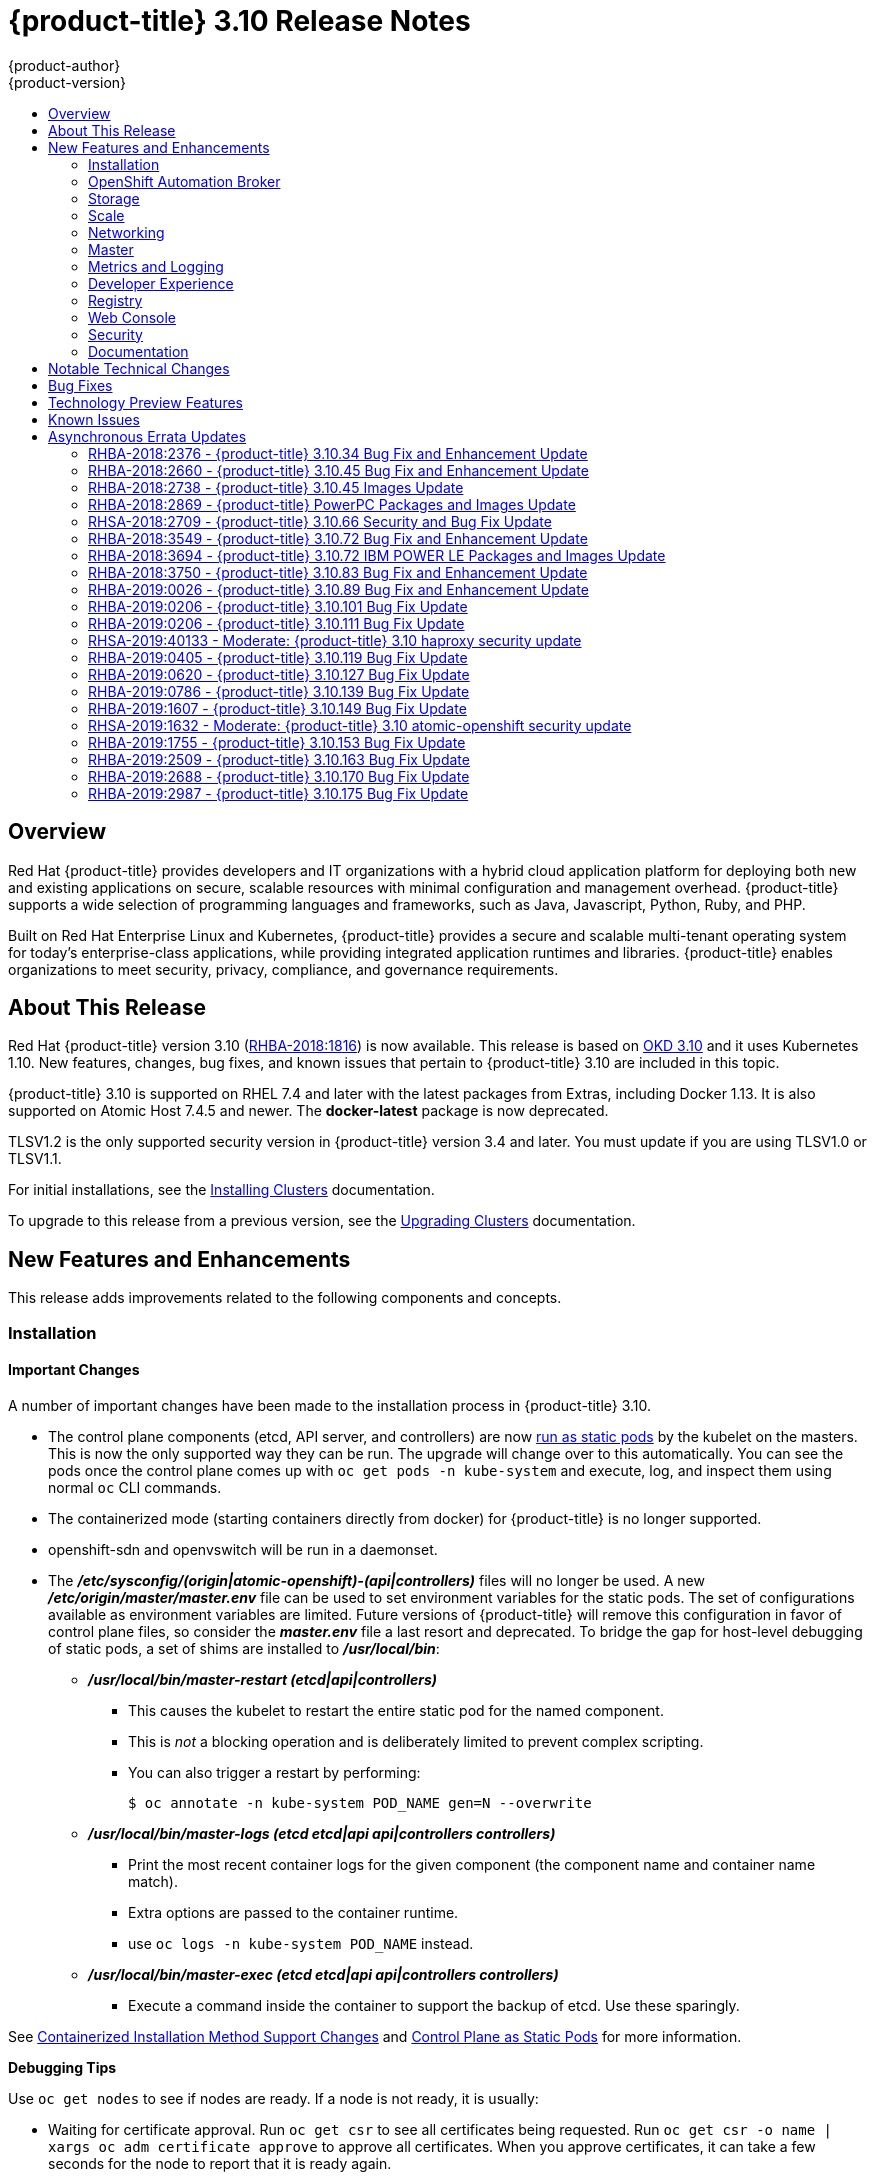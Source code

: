 [[release-notes-ocp-3-10-release-notes]]
= {product-title} 3.10 Release Notes
{product-author}
{product-version}
:data-uri:
:icons:
:experimental:
:toc: macro
:toc-title:
:prewrap!:

toc::[]

== Overview

Red Hat {product-title} provides developers and IT organizations with a hybrid
cloud application platform for deploying both new and existing applications on
secure, scalable resources with minimal configuration and management overhead.
{product-title} supports a wide selection of programming languages and
frameworks, such as Java, Javascript, Python, Ruby, and PHP.

Built on Red Hat Enterprise Linux and Kubernetes, {product-title} provides a
secure and scalable multi-tenant operating system for today’s enterprise-class
applications, while providing integrated application runtimes and libraries.
{product-title} enables organizations to meet security, privacy, compliance, and
governance requirements.

[[ocp-310-about-this-release]]
== About This Release

Red Hat {product-title} version 3.10
(link:https://access.redhat.com/errata/RHBA-2018:1816[RHBA-2018:1816]) is now
available. This release is based on
link:https://github.com/openshift/origin/releases/tag/v3.10.0-rc.0[OKD 3.10] and it uses Kubernetes 1.10. New features, changes, bug fixes, and
known issues that pertain to {product-title} 3.10 are included in this topic.

{product-title} 3.10 is supported on RHEL 7.4 and later with the latest packages
from Extras, including Docker 1.13. It is also supported on Atomic Host 7.4.5
and newer. The *docker-latest* package is now deprecated.

TLSV1.2 is the only supported security version in {product-title} version 3.4
and later. You must update if you are using TLSV1.0 or TLSV1.1.

For initial installations, see the
xref:../install/index.adoc#install-planning[Installing Clusters] documentation.

To upgrade to this release from a previous version, see the
xref:../upgrading/index.adoc#install-config-upgrading-index[Upgrading Clusters]
documentation.

[[ocp-310-new-features-and-enhancements]]
== New Features and Enhancements

This release adds improvements related to the following components and concepts.

[[ocp-310-installation]]
=== Installation

[[ocp-310-important-installation-changes]]
==== Important Changes

A number of important changes have been made to the installation process in
{product-title} 3.10.

* The control plane components (etcd, API server, and controllers) are now
xref:ocp-310-system-services-now-hosted-on-pods[run as static pods] by the
kubelet on the masters. This is now the only supported way they can be run. The
upgrade will change over to this automatically. You can see the pods once the
control plane comes up with `oc get pods -n kube-system` and execute, log, and
inspect them using normal `oc` CLI commands.

* The containerized mode (starting containers directly from docker) for
{product-title} is no longer supported.

* openshift-sdn and openvswitch will be run in a daemonset.

* The *_/etc/sysconfig/(origin|atomic-openshift)-(api|controllers)_* files will no
longer be used. A new *_/etc/origin/master/master.env_* file can be used to set
environment variables for the static pods. The set of configurations available as
environment variables are limited. Future versions of
{product-title} will remove this configuration in favor of control plane files,
so consider the *_master.env_* file a last resort and deprecated. To bridge the
gap for host-level debugging of static pods, a set of shims are installed to
*_/usr/local/bin_*:
+
** *_/usr/local/bin/master-restart (etcd|api|controllers)_*
*** This causes the kubelet to restart the entire static pod for the named
component.
*** This is _not_ a blocking operation and is deliberately limited to prevent
complex scripting.
*** You can also trigger a restart by performing:
+
----
$ oc annotate -n kube-system POD_NAME gen=N --overwrite
----
+
** *_/usr/local/bin/master-logs (etcd etcd|api api|controllers controllers)_*
*** Print the most recent container logs for the given component (the component name
and container name match).
*** Extra options are passed to the container runtime.
*** use `oc logs -n kube-system POD_NAME` instead.
** *_/usr/local/bin/master-exec (etcd etcd|api api|controllers controllers)_*
*** Execute a command inside the container to support the backup of etcd. Use these sparingly.

See xref:ocp-310-containerized-installation-removed[Containerized Installation
Method Support Changes] and xref:ocp-310-control-plane-changes[Control Plane as Static
Pods] for more information.

*Debugging Tips*

Use `oc get nodes` to see if nodes are ready. If a node is not ready, it is
usually:

* Waiting for certificate approval. Run `oc get csr` to see all certificates being
requested. Run `oc get csr -o name | xargs oc adm certificate approve` to
approve all certificates.  When you approve certificates, it can take a few
seconds for the node to report that it is ready again.

* The SDN pod is not running on the node.  You should usually be able to delete the
SDN or OVS pods on a given node to trigger a reset and processes should
continue.

* If your API or controller container is not running (`docker ps | grep api`) use
`master-logs api` to see why. Typically, the cause is a failed configuration.

* There is one known Kubelet wedge state that will be fixed in the 1.10 rebase
where the Kubelet will display messages like *system:anonymous cannot access
resource foo*. This means that the certificates expired before the kubelet
could refresh them. If restarting the kubelet does not fix the issue, delete the
contents of *_/etc/origin/node/certificates/_*, and then restart the kubelet.

* If you see any component that does not converge, meaning that it stays in a
crashlooping state, open a bug with any logs from that pod. This is most
commonly an openshift-sdn / OVS issue where the networking in the container is
lost, but the kubelet or SDN does not realize it.

[discrete]
[[ocp-310-atomic-host-deprecated]]
===  Atomic Host Deprecation

Atomic Host is now deprecated. Atomic Host will continue to be supported in
{product-title} 3.11 and will be removed in {product-title} 4.0.

[[ocp-310-openshift-automation-broker]]
=== OpenShift Automation Broker

[[ocp-310-oab-uses-crds]]
==== The OpenShift Automation Broker Now Uses CRDs Instead of Local etcd

The OpenShift Automation Broker will now use custom resource definitions (CRDs)
instead of a local etcd instance.

There is now a migration path from etcd to CRD for `openshift-ansible`

[[ocp-310-mediawiki-apb-updated]]
==== mediawiki-abp Examples Updated

Examples of *mediawiki-apb* Ansible playbook bundles (APB) are updated to use
version 1.27.

[[ocp-310-storage]]
=== Storage

[[ocp-310-pv-provisioning-using-openstack-manilla]]
==== Persistent Volume (PV) Provisioning Using OpenStack Manila (Technology Preview)

Persistent volume (PV) provisioning using OpenStack Manila is currently in
xref:ocp-310-technology-preview[Technology Preview] and not for production
workloads.

{product-title} is capable of provisioning PVs using the
link:https://wiki.openstack.org/wiki/Manila[OpenStack Manila] shared file system
service.

See
xref:../install_config/persistent_storage/persistent_storage_manila.adoc#persistent_storage_manila[Persistent
Storage Using OpenStack Manila] for more information.

[[ocp-310-pv-resize]]
==== PV Resize (Technology Preview)

Persistent volume (PV) resize is currently in
xref:ocp-310-technology-preview[Technology Preview] and not for production
workloads.

You can expand persistent volume claims online from {product-title} for glusterFS.

. Create a storage class with `allowVolumeExpansion=true`.
. The PVC uses the storage class and submits a claim.
. The PVC specifies a new increased size.
. The underlying PV is resized.

See
xref:../dev_guide/expanding_persistent_volumes.adoc#expanding_persistent_volumes[Expanding
Persistent Volumes] for more information.

[[ocp-310-CSI]]
==== Container Storage Interface (Technology Preview)

Container Storage Interface (CSI) is currently in
xref:ocp-310-technology-preview[Technology Preview] and not for production
workloads.

CSI allows {product-title} to consume storage from storage backends that
implement the link:https://github.com/container-storage-interface/spec[CSI
interface] as
xref:../architecture/additional_concepts/storage.adoc#architecture-additional-concepts-storage[persistent
storage].

See
xref:../install_config/persistent_storage/persistent_storage_csi.adoc#install-config-persistent-storage-persistent-storage-csi[Persistent
Storage Using Container Storage Interface (CSI)] for more information.

[[ocp-310-local-ephemeral-storage]]
==== Protection of Local Ephemeral Storage (Technology Preview)

Protection of Local Ephemeral Storage is currently in
xref:ocp-310-technology-preview[Technology Preview] and not for production
workloads.

You can now control the use of the local ephemeral storage feature on your nodes
in order to prevent users from exhausting node local storage with their pods and
other pods that happen to be on the same node.

This feature is disabled by default. If enabled, the {product-title} cluster uses
ephemeral storage to store information that does not need to persist after the
cluster is destroyed.

See xref:../install_config/configuring_ephemeral.adoc#install-config-configuring-ephemeral-storage[Configuring Ephemeral Storage] for more information.

[[ocp-310-tenant-driven-storage-snapshotting]]
==== Tenant-driven Storage Snapshotting (Technology Preview)

Tenant-driven storage snapshotting is currently in
xref:ocp-310-technology-preview[Technology Preview] and not for production
workloads.

Tenants now have the ability to leverage the underlying storage technology
backing the persistent volume (PV) assigned to them to make a snapshot of their
application data. Tenants can also now restore a given snapshot from the past to
their current application.

An external provisioner is used to access the EBS, GCE pDisk, and HostPath. This
Technology Preview feature has tested EBS and HostPath. The tenant must stop the
pods and start them manually.

. The administrator runs an external provisioner for the cluster. These are images
from the Red Hat Container Catalog.

. The tenant made a PVC and owns a PV from one of the supported storage
solutions.The administrator must create a new `StorageClass` in the cluster with:
+
----
kind: StorageClass
apiVersion: storage.k8s.io/v1
metadata:
  name: snapshot-promoter
provisioner: volumesnapshot.external-storage.k8s.io/snapshot-promoter
----

. The tenant can create a snapshot of a PVC named `gce-pvc` and the resulting
snapshot will be called `snapshot-demo`.
+
----
$ oc create -f snapshot.yaml

apiVersion: volumesnapshot.external-storage.k8s.io/v1
kind: VolumeSnapshot
metadata:
  name: snapshot-demo
  namespace: myns
spec:
  persistentVolumeClaimName: gce-pvc
----

. Now, they can restore their pod to that snapshot.
+
----
$ oc create -f restore.yaml
apiVersion: v1
kind: PersistentVolumeClaim
metadata:
  name: snapshot-pv-provisioning-demo
  annotations:
    snapshot.alpha.kubernetes.io/snapshot: snapshot-demo
spec:
  storageClassName: snapshot-promoter
----

[[ocp-310-scale]]
=== Scale

[[ocp-310-scale-cluster-limits]]
==== Cluster Limits

Updated guidance around
xref:../scaling_performance/cluster_limits.adoc#scaling-performance-cluster-limits[Cluster
Limits] for {product-title} 3.10 is now available.

[[ocp-310-device-plugins]]
==== Device Plug-ins

Device Plug-ins are now moved out of Technology Preview and generally available
in {product-title} 3.10. {product-title} supports the device plug-in API, but the
device plug-in containers are supported by individual vendors.

Device plug-ins allow you to use a particular device type (GPU, InfiniBand,
or other similar computing resources that require vendor-specific initialization
and setup) in your {product-title} pod without needing to write custom code. The
device plug-in provides a consistent and portable solution to consume hardware
devices across clusters. The device plug-in provides support for these devices
through an extension mechanism, which makes these devices available to
containers, provides health checks of these devices, and securely shares them.

A device plug-in is a gRPC service running on the nodes (external to
`atomic-openshift-node.service`) that is responsible for managing specific
hardware resources.

See the  xref:../dev_guide/device_plugins.adoc#using-device-plugins[Developer
Guide] for further conceptual information about Device Plug-ins.

[[ocp-310-CPU-manager]]
==== CPU Manager

CPU Manager is now moved out of Technology Preview and generally available in
{product-title} 3.10.

CPU Manager manages groups of CPUs and constrains workloads to specific CPUs.

CPU Manager is useful for workloads that have some of these attributes:

* Require as much CPU time as possible.
* Are sensitive to processor cache misses.
* Are low-latency network applications.
* Coordinate with other processes and benefit from sharing a single processor
cache.

See
xref:../scaling_performance/using_cpu_manager.adoc#scaling-performance-using-cpu-manager[Using
CPU Manager] for more information.

[[ocp-310-device-manager]]
==== Device Manager

Device Manager is now moved out of Technology Preview and generally available in
{product-title} 3.10. {product-title} supports the device plug-in API, but the
device plug-in containers are supported by individual vendors.

Some users want to set resource limits for hardware devices within their pod
definition and have the scheduler find the node in the cluster with those
resources.  While at the same time, Kubernetes needed a way for hardware
vendors to advertise their resources to the kubelet without forcing them to
change core code within Kubernetes

The kubelet now houses a device manager that is extensible through plug-ins. You
load the driver support at the node level. Then, you or the vendor writes a
plug-in that listens for requests to stop/start/attach/assign the requested
hardware resources seen by the drivers. This plug-in is deployed to all the
nodes via a daemonSet.

See xref:../dev_guide/device_manager.adoc#using-device-manager[Using Device
Manager] for more information.

[[ocp-310-hugepages]]
==== Huge Pages

Huge pages are now moved out of Technology Preview and generally available in
{product-title} 3.10.

Memory is managed in blocks known as pages. On most systems, a page is 4Ki. 1Mi
of memory is equal to 256 pages; 1Gi of memory is 256,000 pages, and so on. CPUs
have a built-in memory management unit that manages a list of these pages in
hardware. The Translation Lookaside Buffer (TLB) is a small hardware cache of
virtual-to-physical page mappings. If the virtual address passed in a hardware
instruction can be found in the TLB, the mapping can be determined quickly. If
not, a TLB miss occurs, and the system falls back to slower, software-based
address translation, resulting in performance issues. Since the size of the
TLB is fixed, the only way to reduce the chance of a TLB miss is to increase the
page size.

A huge page is a memory page that is larger than 4Ki. On x86_64 architectures,
there are two common huge page sizes: 2Mi and 1Gi. Sizes vary on other
architectures. In order to use huge pages, code must be written so that
applications are aware of them. Transparent Huge Pages (THP) attempt to automate
the management of huge pages without application knowledge, but they have
limitations. In particular, they are limited to 2Mi page sizes. THP can lead to
performance degradation on nodes with high memory utilization or fragmentation
due to defragmenting efforts of THP, which can lock memory pages. For this
reason, some applications may be designed to use or recommend usage of
pre-allocated huge pages instead of THP.

In {product-title}, applications in a pod can allocate and consume pre-allocated
huge pages.

See xref:../scaling_performance/managing_hugepages.adoc#scaling-performance-managing-huge-pages[Managing
Huge Pages] for more information.

[[ocp-310-networking]]
=== Networking

[[ocp-310-route-annotation-limits-concurrent-connections]]
==== Route Annotation Limits Concurrent Connections

The route annotation `haproxy.router.openshift.io/pod-concurrent-connections`
limits concurrent connections.

See
xref:../architecture/networking/routes.adoc#route-specific-annotations[Route-specific
Annotations] for more information.

[[ocp-310-support-for-kubernetes-ingress-objects]]
==== Support for Kubernetes Ingress Objects

The Kubernetes ingress object is a configuration object determining how inbound
connections reach internal services. {product-title} has support for these
objects, starting in {product-title} 3.10, using a ingress controller
configuration file.

See
xref:../architecture/networking/routes.adoc#architecture-routes-support-for-ingress[Support
for Kubernetes ingress objects] for more information.

[[ocp-310-IP-failover-management-limited-to-254-groups]]
==== IP failover Management Limited to 254 Groups of VIP Addresses

IP failover management is limited to 254 groups of VIP addresses. By default,
{product-title} assigns one IP address to each group. You can use the
`virtual-ip-groups` option to change this so multiple IP addresses are in each
group and define the number of VIP groups available for each VRRP instance when
configuring IP failover.

See
xref:../admin_guide/high_availability.adoc#admin-guide-high-availability-configuring-more-than-254[High
Availability] for more information.

[[ocp-310-allow-dns-names-for-egress-routers]]
==== Allow DNS Names for Egress Routers

You can now set the egress router to refer to an external service, with a
potentially unstable IP address, by its host name.

See xref:../admin_guide/managing_networking.adoc#admin-guide-deploying-an-egress-dns-proxy-pod[Deploying an Egress Router DNS Proxy Pod]
for more information.

[[ocp-310-expand-servicenetwork]]
==== Expanding the serviceNetwork

You can now grow the service network address range in a multi-node environment
to a larger address space. This does not cover migration to a different range,
just the increase of an existing range.

See xref:../install_config/configuring_sdn.adoc#expanding-the-service-network[Expanding the Service Network]
for more information.

[[ocp-310-kuryr]]
==== Improved {product-title} and Red Hat OpenStack Integration with Kuryr (Technology Preview)

This feature  is currently in xref:ocp-310-technology-preview[Technology
Preview] and is not for production workloads.

See xref:../admin_guide/kuryr.adoc#admin-guide-kuryr[Kuryr SDN Administration]
and
xref:../install_config/configuring_kuryrsdn.adoc#install-config-configuring-kuryr-sdn[Configuring
Kuryr SDN] for best practices in {product-title} and Red Hat OpenStack
integration.

[[ocp-310-master]]
=== Master

[[ocp-310-the-descheduler]]
==== The Descheduler (Technology Preview)

The Descheduler is currently in xref:ocp-310-technology-preview[Technology
Preview] and is not for production workloads.

The descheduler moves pods from less desirable nodes to new nodes. Pods can be
moved for various reasons, such as:

* Some nodes are under- or over-utilized.
* The original scheduling decision does not hold true any more, as taints or
labels are added to or removed from nodes, pod/node affinity requirements are
not satisfied any more.
* Some nodes failed and their pods moved to other nodes.
* New nodes are added to clusters.

See
xref:../admin_guide/scheduling/descheduler.adoc#admin-guide-descheduler[Descheduling]
for more information.

[[ocp-310-node-problem-detector]]
==== Node Problem Detector (Technology Preview)

The Node Problem Detector is currently in xref:ocp-310-technology-preview[Technology
Preview] and is not for production workloads.

The Node Problem Detector monitors the health of your nodes by finding certain
problems and reporting these problems to the API server, where external
controllers could take action. The Node Problem Detector is a daemon that runs
on each node as a daemonSet.  The daemon tries to make the cluster aware of node
level faults that should make the node not schedulable. When you start the Node
Problem Detector, you tell it a port over which it should broadcast the issues
it finds. The detector allows you to load sub-daemons to do the data collection.
There are three as of today.  Issues found by the problem daemon can be
classified as `NodeCondition`.

Problem daemons:

* Kernel Monitor: Monitors kernel log via journald and reports problems according
to regex patterns.
* AbrtAdaptor: Monitors the node for kernel problems and application crashes from
journald.
* CustomerPluginMonitor: Allows you to test for any condition and exit on a `0` or
`1` should your condition not be met.

See
xref:../admin_guide/node_problem_detector.adoc#admin-guide-node-problem-detector[Node
Problem Detector] for more information.

[[ocp-310-system-services-now-hosted-on-pods]]
==== System Services Now Hosted on Pods
Each of the system services, API, controllers, and etcd, used to run as system
services on the master. These services now run on static pods in the cluster. As
a result, there are new commands to restart these services: `master-restart
api`, `master-restart controllers`, and `master-restart etcd`. To view log
information on these services, use `master-logs api api`, `master-logs
controllers controllers`, and `master-logs etcd etcd`.

See xref:ocp-310-important-installation-changes[Important Changes] for more information.

[[ocp-310-new-node-configuration-process]]
==== New Node Configuration Process
You can modify existing nodes through a configuration map rather than the
*_node-config.yaml_*. The installation creates three node configuration groups:
*node-config-master*, *node-config-infra*, and *node-config-compute* and creates
a configuration map for each group.  A sync pod watches for changes to these
configuration maps. When a change is detected, the sync pod updates the
*_node-config.yaml_* file on all of the nodes.

[[ocp-310-group-pruning]]
==== LDAP Group Pruning
To prune groups records from an external provider, administrators can
run the following command:

----
$ oc adm prune groups --sync-config=path/to/sync/config [<options>]
----

See xref:../admin_guide/pruning_resources.adoc#pruning-groups[Pruning groups] for more information.


[[ocp-310-podman]]
==== Podman (Technology Preview)

Podman is currently in xref:ocp-310-technology-preview[Technology Preview] and
is not for production workloads.

Podman is a daemon-less CLI/API for running, managing, and debugging OCI containers and pods. It:

* Is fast and lightweight.
* Leverages runC.
* Provides a syntax for working with containers.
* Has remote management API via Varlink.
* Provides systemd integration and advanced namespace isolation.

For more information, see link:https://blog.openshift.com/crictl-vs-podman/[Crictl Vs Podman].

[[ocp-310-metrics-and-logging]]
=== Metrics and Logging

[[ocp-310-prometheus]]
==== Prometheus (Technology Preview)

Prometheus remains in xref:ocp-310-technology-preview[Technology Preview] and is
not for production workloads. Prometheus, AlertManager, and AlertBuffer versions
are now updated and node-exporter is now included:

* prometheus 2.2.1
* Alertmanager 0.14.0
* AlertBuffer 0.2
* node_exporter 0.15.2

You can deploy Prometheus on an {product-title} cluster, collect Kubernetes and
infrastructure metrics, and get alerts. You can see and query metrics and alerts
on the Prometheus web dashboard. Alternatively, you can bring your own Grafana
and hook it up to Prometheus.

See xref:../install_config/cluster_metrics.adoc#openshift-prometheus[Prometheus
on OpenShift] for more information.

[[ocp-310-syslog-output-plugin-for-fluentd]]
==== syslog Output Plug-in for fluentd (Technology Preview)

syslog Output Plug-in for fluentd is a feature currently in
xref:ocp-310-technology-preview[Technology Preview] and not for production
workloads.

You can send system and container logs from {product-title} nodes to external
endpoints using the syslog protocol. The fluentd syslog output plug-in supports
this.

[IMPORTANT]
====
Logs sent via syslog are not encrypted and, therefore, insecure.
====

See
xref:../install_config/aggregate_logging.adoc#sending-logs-to-external-rsyslog[Sending
Logs to an External Syslog Server] for more information.

[[ocp-310-developer-experience]]
=== Developer Experience

[[ocp-310-service-catalog-CLI]]
==== Service Catalog command-line interface (CLI)

The Service Catalog command-line interface (CLI) allows you to provision and
bind services from the command line. You can use a full set of commands to list,
describe, provision, deprovision, bind, and unbind.

The Service Catalog CLI utility called `svcat` is available for easier
interaction with Service Catalog resources. `svcat` communicates with the
Service Catalog API by using the aggregated API endpoint on an OpenShift
cluster.

See
xref:../architecture/service_catalog/service_catalog_cli.adoc#architecture-additional-concepts-service-catalog-cli[Service
catalog command-line interface (CLI)] for more information.

[[ocp-310-new-ignore-volume-az-configuration-option]]
==== New ignore-volume-az Configuration Option

A new configuration option, `ignore-volume-az`, is now available  in the
*_cloud.conf_* file for Red Hat OpenStack. This is added to let {product-title}
not create labels with zones for persistent volumes. OpenStack Cinder and
OpenStack Nova can have different topology zones. {product-title} works
exclusively with Nova zones, ignoring Cinder topology. Therefore, it makes no
sense to set the label with a Cinder zone name into PVs, in case it is different
than Nova zones. A pod that uses such a PV would be unschedulable by
{product-title}. Cluster administrators can now turn off labeling of Cinder PVs
and make their pods schedulable.
(link:https://bugzilla.redhat.com/show_bug.cgi?id=1500776[*BZ#1500776*])

[[ocp-310-cli-plug-ins]]
==== CLI Plug-ins (Technology Preview)

CLI plug-ins are currently in xref:ocp-310-technology-preview[Technology Preview]
and not for production workloads.

Usually called _plug-ins_ or _binary extensions_, this feature allows you to
extend the default set of `oc` commands available and, therefore, allows you to
perform new tasks.

See xref:../cli_reference/extend_cli.adoc#cli-reference-extend-cli[Extending the
CLI] for information on how to install and write extensions for the CLI.

[[ocp-310-jenkins-updates]]
==== Jenkins Updates

There is now synchronized removal of build jobs, which allows for the cleanup of old, stale jobs.

Jenkins is now updated to 2.107.3-1.1 and Jenkins build agent (slave) images are now updated:

* Node.js 8
* Maven 3.5

The following images are deprecated in {product-title} 3.10:
----
jenkins-slave-maven-*
jenkins-slave-nodejs-*
----

The images still exist in the interim so you can migrate your applications
to the newer images:
----
jenkins-agent-maven-*
jenkins-agent-nodejs-*
----

For more information, see xref:../using_images/other_images/jenkins_slaves.adoc#using-images-other-images-jenkins-slaves[Jenkins Agents].

[[ocp-310-registry]]
=== Registry

[[ocp-310-expose-registry-metrics]]
==== Expose Registry Metrics with OpenShift Authentication

The {product-title} 3.10 registry metrics endpoint is now protected by built-in
{product-title} authentication. You can use a ClusterRole to access registry metrics.

See xref:../install_config/registry/accessing_registry.adoc#accessing-registry-metrics[Accessing Registry Metrics]
for more information.

[[ocp-310-web-console]]
=== Web Console

[[ocp-310-web-console-improved-catalog-search]]
==== Improved Service Catalog Search

There is now an improved search algorithm for the service catalog UI. Weighting
is based on where the match is found and factors include the title, description,
and tagging.

[[ocp-310-web-console-improved-way-to-show-and-choose-routes]]
==== Improved Way to Show and Choose Routes for Applications

There is now an improved way to show and choose routes for an application. There
is now indication that there are multiple routes available. Annotate the route
that you would like to be primary:

----
console.alpha.openshift.io/overview-app-route: ‘true’
----

[[ocp-310-web-console-create-generic-secrets]]
==== Create Generic secrets

You can create generic secrets in the web console (secrets with any key / value
pairs). You can already create secrets, but now you can create opaque secrets.
This behaves like creating ConfigMaps.

[[ocp-310-web-console-miscellaneous-changes]]
==== Miscellaneous Changes
* The *_xterm.js_* dependency for pod terminal was updated with greatly improved performance.
* You can now create image pull secrets directly from the deploy image dialog.

[[ocp-310-security]]
=== Security

[[ocp-310-security-specify-whitelist-cipher-suite-for-etcd]]
==== Specify TLS Cipher Suite for etcd

You can set TLS cipher suites for use with etcd in order to meet security
policies.

For more information, see xref:../install_config/master_node_configuration.adoc#master-config-tls-cipher[Specifying TLS ciphers for etcd]

[[ocp-310-control-sharing-pid-namespace-between-containers]]
==== Control Sharing the PID Namespace Between Containers (Technology Preview)

Control Sharing the PID Namespace Between Containers is currently in
xref:ocp-310-technology-preview[Technology Preview] and not for production
workloads.

Use this feature to configure cooperating containers in a pod, such as a log
handler sidecar container, or to troubleshoot container images that do not
include debugging utilities like a shell.

* The feature gate `PodShareProcessNamespace` is set to `false` by default.
* Set `feature-gates=PodShareProcessNamespace=true` in  the API server,
controllers, and kubelet.
* Restart the API server, controller, and node service.
* Create a pod with the specification of `shareProcessNamespace: true`.
* Run `oc create -f <pod spec file>`.

*Caveats*

When the PID namespace is shared between containers:

* Sidecar containers are not isolated.
* Environment variables are now visible to all other processes.
* Any *kill all* semantics used within the process are now broken.
* Any `exec` processes from other containers will now show up.

See
xref:../dev_guide/expanding_persistent_volumes.adoc#expanding_persistent_volumes[Expanding
Persistent Volumes] for more information.

[[ocp-310-router-service-account-access-secrets]]
==== Router Service Account No Longer Needs Access to Secrets

The router service account no longer needs permission to read all secrets. This
improves security. Previously, if the router was compromised it could read all
of the most sensitive data in the cluster.

Now, when you create an ingress object, a corresponding route object is created.
If an ingress object is modified, a changed secret should take effect soon
after. If an ingress object is deleted, a route that was created for it will be
deleted.

[[ocp-310-documentation]]
=== Documentation

[[ocp-310-quick-installation-removed]]
==== Removed Quick Installation

In {product-title} 3.10, the Quick Installation method and the corresponding
documentation is now removed.

[[ocp-310-manual-upgrade-removed]]
==== Removed Manual Upgrade

In {product-title} 3.10, the Manual Upgrade method and the corresponding
documentation is now removed.

[[ocp-310-install-config-docs-separated]]
==== Installation and Configuration Guidance Now Separated

The Installation and Configuration Guide is now separated into Installing
Clusters and Configuring Clusters for increased readability.

[[ocp-310-notable-technical-changes]]
== Notable Technical Changes

{product-title} 3.10 introduces the following notable technical changes.

[discrete]
[[ocp-310-major-changes-to-cluster-architecture]]
=== Major Changes to Cluster Architecture

{product-title} 3.10 introduces major architecture changes in how control
plane and node components are deployed, affecting new installations and upgrades
from {product-title} 3.9.

The following sections highlight the most significant changes, with more detail
provided in the xref:../architecture/infrastructure_components/kubernetes_infrastructure.adoc#architecture-infrastructure-components-kubernetes-infrastructure[Architecture Guide].

[discrete]
[[ocp-310-control-plane-changes]]
==== Control Plane as Static Pods

While previously run as *systemd* services or system containers, the control plane
components (apiserver, controllers, and etcd when co-located with a master) are
now run as static pods by the kubelet on master hosts. The node components
*openshift-sdn* and *openvswitch* are also now run using a DaemonSet instead of a
*systemd* service.

.Control plane host architecture changes
image::ocp310-archupgrade.png["Control plane host architecture changes"]

This is now the only supported way they can be run; system containers are no
longer supported, (sans the kublet) with the exception of the node service RHEL
Atomic Host. The upgrade will change over to the new architecture automatically.
Control plane components continue to read configurations from the
*_/etc/origin/master/_* and *_/etc/etcd/_* directories.

You can see the pods after the control plane starts using `oc get pods -n kube-system`,
and `exec`, `log`, and `inspect` them using normal `oc` CLI commands.

[discrete]
===== Why?

Static pods are managed directly by the kubelet daemon on a specific node,
without the API server having to observe it. With this simplified architecture,
master and node static pods do not have an associated replication controller,
and the kubelet daemon itself watches and restarts them if they crash. Static
pods are always bound to one kubelet daemon and always run on the same node with
it.

[discrete]
[[ocp-310-nodes-bootstrapped]]
==== Nodes Bootstrapped from the Master

Nodes are now bootstrapped from the master by default, which means nodes will
pull their pre-defined configuration, client and server certificates from the
master. The 3.10 upgrade will automatically transform your nodes to use this new
mode.

.Node bootstrapping workflow overview
image::node_bootstrapping.png["Node bootstrapping workflow overview"]

[discrete]
===== Why?

The goal for bootstrapping is to allow faster node start-up by reducing the
differences between nodes, as well as centralizing more configuration and
letting the cluster converge on the desired state. This enables certificate
rotation and centralized certificate management by default (use `oc get csr` to see
pending certificates).

[discrete]
[[ocp-310-containerized-installation-removed]]
==== Containerized Installation Method Support Changes

Documentation for previous versions of {product-title} referred to the
"containerized installation method", where {product-title} components ran as
standard container images. Starting in {product-title} 3.10, support for
containerized components has changed.

The {product-title} 3.10 upgrade:

* Migrates RHEL Server hosts to the RPM-based installation method for the kubelet
* Migrates the container runtime and RHEL Atomic Hosts to the system
container-based installation method for the kubelet only (because the container
runtime is part of RHEL Atomic Host)

If you upgrade from {product-title} 3.9 to 3.10 and standalone etcd was run as
containerized on RHEL, then the installation will remain containerized after the
upgrade.

These containerized installation methods are now the only supported methods for
their respective RHEL variants, and the former method (where {product-title}
components run as standard container images) has been removed and is no longer
supported starting in 3.10.

[discrete]
===== Why?

This reduces the number of installation and upgrade paths, and aligns better
with features to be introduced in future releases.

[discrete]
[[ocp-310-configuration-files]]
==== Configuration Files

To
xref:../upgrading/automated_upgrades.adoc#upgrades-defining-node-group-and-host-mappings[upgrade]
from {product-title} 3.9 to 3.10, you must first create a configuration file
that maps your previous master and node configurations to the new ConfigMap
usage, and supply the mapping when initiating your cluster upgrade. This ensures
that the upgrade does not begin without this critical information, and that you
are not left at the end of the upgrade with hosts using the previous style
deployment.

In addition, the *_/etc/sysconfig/(origin|atomic-openshift)-(api|controllers)_*
files will no longer be used. A new *_/etc/origin/master/master.env_* file can
be used to set environment variables for the static pods. The set of
configuration available as environment variables is limited (proxy and log
levels). Future versions of {product-title} will remove this configuration in
favor of control plane files, so consider the *_master.env_* file a last resort
and deprecated.

[discrete]
[[ocp-310-updates-to-static-pod-images]]
=== Updates to Static Pod Images

The following images are removed:

----
openshift3/ose-*
openshift3/container-engine-*
openshift3/node-*
openshift3/openvswitch-*
----

These images are replaced with:

----
openshift3/ose-node-*
openshift3/ose-control-plane-*
----

The image `openshift3/metrics-schema-installer-container` is also added.

The image `openshift3/ose-sti-builder` is now replaced by
`openshift3/ose-docker-builder`, which already existed.

See
xref:../install/disconnected_install.adoc#disconnected-syncing-images[Syncing
Images] for more information.

[discrete]
[[ocp-310-pod-flag-removed]]
=== Pod Flag Removed for oc port-forward

The deprecated `-p <POD>` flag for `oc port-forward` is removed. Use `oc port-forward pod/<POD>` instead.

[discrete]
[[ocp-310-specify-api-group-and-version-without-api-prefix]]
=== Specify the API Group and Version without the API prefix

When enabling or disabling API groups with the `--runtime-config` flag in
`kubernetesMasterConfig.apiServerArguments`, specify `<group>/<version>` without
the API prefix. In future releases, the API prefix will be disallowed. For
example:

----
kubernetesMasterConfig:
  apiServerArguments:
    runtime-config:
    - apps.k8s.io/v1beta1=false
    - apps.k8s.io/v1beta2=false
...
----

[discrete]
[[ocp-310-o-name-includes-api-group]]
=== Output of -o name Now Includes API Group

The output format of `-o name` now includes the API group and singular kind. For
example:

----
$ oc get imagestream/my-image-stream -o name
imagestream.image.openshift.io/my-image-stream
----

[discrete]
[[ocp-310-deprecated-web-console-suport-for-IE-11]]
===  Deprecated Web Console Support for Internet Explorer 11

Web console support for Internet Explorer (IE) 11 is now deprecated. This will
be removed in a future version of {product-title}. Microsoft Edge is still a
supported browser.

[discrete]
[[ocp-310-local-provosioner-configuration-changes]]
=== Local Provisioner Configuration Changes

Adding a new device is semi-automatic. The provisioner periodically checks for
new mounts in the configured directories. The administrator needs to create a
new subdirectory there, mount a device there, and allow the pods to use the
device by applying the SELinux label.

See
xref:../install_config/configuring_local.adoc#install-config-configuring-local[Configuring
for Local Volume] for more information.

[discrete]
[[ocp-310-openstack-configuration-updates]]
=== OpenStack Configuration Updates

When configuring the Red Hat OpenStack cloud provider, the node's host name must
match the instance name in OpenStack to ensure that the registered name conforms
to DNS-1123 specification.

[discrete]
[[ocp-310-deprecated-openshift-namespace-flag-removed]]
=== Deprecated openshift-namespace Flag Now Removed

The deprecated `openshift-namespace` flag is now removed from the `oc adm
create-bootstrap-policy-file` command.

[discrete]
[[ocp-310-deprecated-openshift_set_node_ip-and-openshift_ip]]
=== Use of openshift_set_node_ip and openshift_ip Are No Longer Supported

In {product-title} 3.10, the use of `openshift_set_node_ip` and `openshift_ip`
are no longer supported.

[discrete]
[[ocp-310-you-can-no-longer-configure-dnsip]]
=== You Can No Longer Configure dnsIP

It is no longer possible to configure the `dnsIP` value of the node, which could
previously be set via `openshift_dns_ip`.

[discrete]
[[ocp-310-deprecated-openshift_hostname]]
=== Removed openshift_hostname Variable

The `openshift_hostname` variable is now removed.

[discrete]
[[ocp-310-openshift_docker_additional_registries-discouraged]]
=== Use of openshift_docker_additional_registries Discouraged

Do not use or rely on `openshift_docker_additional_registries`.

[discrete]
[[ocp-310-openshift-infra-for-system-components]]
=== openshift-infra Reserved for System Components
The `openshift-infra` namespace is reserved for system components. It does not
run {product-title} admission plug-ins for Kubernetes resources. SCC admission will not
run for pods in the `openshift-infra` namespace. This can cause pods to fail,
especially if they make use of persistent volume claims and rely on SCC-assigned
`uid`/`fsGroup`/`supplementalGroup`/`seLinux` settings.

[discrete]
[[ocp-310-oc-edit-respects-kube-editor]]
=== oc edit Respects Kube_EDITOR
The `oc edit` command now respects `KUBE_EDITOR`. `OC_EDITOR` support will be
removed in a future release, so it is recommended that you switch to
`KUBE_EDITOR`.

[discrete]
[[ocp-310-batch-v2alpha1-api-no-longer-served-by-default]]
=== batch/v2alpha1 API Version No Longer Served by Default

The `batch/v2alpha1` API version is no longer served by default. If required, it
can be re-enabled in the *_master-config.yaml_* file with this configuration:

----
kubernetesMasterConfig:
  apiServerArguments:
    ...
    runtime-config:
    - apis/batch/v2alpha1=true
----

[discrete]
[[ocp-310-new-openshift_additional_ca-option]]
=== New openshift_additional_ca Option

There is a new option in the OpenShift Ansible installer,
`openshift_additional_ca`, which points to a file containing the load balancer
CA certificate. If the cluster is using a load balancer which requires a
difference CA than the one generated by the installer for the the master node,
then the user will need to add this additional CA certificate to the
*_/etc/origin/master/ca-bundle.crt_* file. This will make it available to pods
in the cluster.

[discrete]
[[ocp-310-namespace-scoped-requests]]
=== Namespace-scoped Requests

`subjectaccessreviews.authorization.openshift.io` and
`resourceaccessreviews.authorization.openshift.io` will be cluster-scoped only
in a future release. Use `localsubjectaccessreviews.authorization.openshift.io`
and `localresourceaccessreviews.authorization.openshift.io` if you need
namespace-scoped requests.

[discrete]
[[ocp-310-default-image-streams-use-pullthrough]]
=== Default Image Streams Now Use Pullthrough

The default image streams now use pullthrough. This means that the internal
registry will pull these images on behalf of the user. If you modify the
upstream location of the images in the image stream, the registry will pull from
that location. This means the registry must be able to trust the upstream
location. If your upstream location uses a certificate that is not part of the
standard system trust store, pulls will fail. You will need to mount the
appropriate trust store into the docker-registry pod to provide appropriate
certificates in this case, in the *_/etc/tls_* directory path.

The image import process now runs inside a pod (the apiserver pod). Image import
needs to trust registries it is importing from. If the source registry uses a
certicate that is not signed by a CA that is in the standard system store, you
will need to provide appropriate trust store information to the apiserver pod.
This can be done by mounting content into to the pod's *_/etc/tls_* directory.

[discrete]
[[ocp-310-use-local-flag]]
=== Use a Local Flag to Avoid Contacting the Server

In a future release, when invoking `oc` commands against a local file, you must use a
`--local` flag when you do not want the client to contact the server.

[discrete]
[[ocp-310-deprecated-gitlab-versions]]
=== Deprecated GitLab Versions
The use of self-hosted versions of GitLab with a version less than v11.1.0 is
now deprecated. Users of self hosted versions should upgrade their GitLab
installation as soon as possible. No action is required if the hosted version at
gitlab.com is used, as that environment is always running the latest version.

[discrete]
[[ocp-310-flexvolume-updates]]
=== Flexvolume Plug-in Updates

When using flexvolume for performing `attach`/`detach`, the flex binary must not
have external dependencies and should be self contained. Flexvolume plug-in path
on atomic hosts has been changed to *_/etc/origin/kubelet-plugins_*, which applies to
both master and compute nodes.

[discrete]
[[ocp-310-deprecated-oc-rollout-latest]]

=== Deprecated oc rollout latest ... --output=revision
In {product-title} 3.10, `oc rollout latest ... --output=revision` is
deprecated. Use `oc rollout latest ... --output
jsonpath={.status.latestVersion}` or `oc rollout latest ... --output
go-template={{.status.latestVersion}` instead.

[discrete]
[[ocp-310-CNS-is-now-RHOCS]]

=== CNS Is Now Red Hat OpenShift Container Storage (RHOCS)

Container Native Storage (CNS) is now called Red Hat OpenShift Container Storage
(RHOCS). Previously, there was confusion between CNS and CRS terminology.

[discrete]
[[ocp-310-builder-image-replaced]]
=== Builder Image Replaced

In {product-title} 3.10, the *Atomic OpenShift Docker Builder*,
`registry.access.redhat.com/openshift3/ose-docker-builder`, replaced the
*Atomic OpenShift S2I Builder*, `registry.access.redhat.com/openshift3/ose-sti-builder`.

Previously, the *Atomic OpenShift Docker Builder* was responsible for executing
container image builds. It now executes source-to-image (s2i) image builds as well.

[[ocp-310-bug-fixes]]
== Bug Fixes

This release fixes bugs for the following components:

*Builds*

* Some build container environment variables were modified when redacted in the
container log. As a result, URL proxy settings (such as HTTP/S proxies) were
modified, breaking these settings. A copy of these environment variables are
made prior to redaction in the logs.
(link:https://bugzilla.redhat.com/show_bug.cgi?id=1571349[*BZ#11571349*])

* Streaming of build logs failed due to a server-side timeout waiting for the
build pod to start. Therefore,  `oc start-build` could hang if the `--wait` and
`--follow` flags were set. With this bug fix:
+
** Server-side timeout for a build pod to start was increased from 10 to 30 seconds.
** If  the `--follow` flag is specified and the log streaming fails, return an error message to the user.
** If `--follow` and `--wait` is specified, retry log streaming.
+
As a result:
+
** Log stream failures due to build pod wait timeouts are less likely to occur.
** If `--follow` fails, the user is presented with the message *Failed to stream the build logs - to view the logs, run oc logs build/<build-name>*.
** If `--follow` and `--wait` flags are set, `oc start-build` will retry fetching the build logs until successful.
+
(link:https://bugzilla.redhat.com/show_bug.cgi?id=1575990[*BZ#1575990*])

* The build watch maintained by the *openshift jenkins sync* plug-in would no
longer function, even while watchers on other API object types still functioned.
The finding of a build would then fall upon the background build list thread,
which by default runs at 5-minute intervals. This bug fix adds better logging
around unexpected closure of the *openshift jenkins sync* plug-in watches, adds
reconnect when those closures occur, and adds the ability for customers to
configure the relist interval. Now,  customers do not have to wait up to 5
minutes for the pipeline strategy builds to start.
(link:https://bugzilla.redhat.com/show_bug.cgi?id=1554902[*BZ#1554902*])

* The build controller was susceptible to incorrectly failing builds when time was
not synchronized accurately between multiple masters. The controller logic is
now improved to not depend on time synchronization.
(link:https://bugzilla.redhat.com/show_bug.cgi?id=1547551[*BZ#1547551*])

* The webhook payload can contain an empty commit array, which results in an array
indexing error when processed by the APIserver. As a result, the API server
crashes. Check for an empty array before attempting to index into it. With this
bug fix, empty commit payloads are handled without crashing the API server.
(link:https://bugzilla.redhat.com/show_bug.cgi?id=1585663[*BZ#1585663*])

*Containers*

* An invalid SELinux context for the Docker engine prevented `docker exec` to
work. With this bug fix, the issue is resolved.
(link:https://bugzilla.redhat.com/show_bug.cgi?id=1517212[*BZ#1517212*])

*Image*

* Jenkins would fail to parse certificates with the *Bag Attributes* preceding the
`BEGIN CERTIFICATE` line and fail to start since the *openshift jenkins* image
adds such a certificate to the Kubernetes cloud configuration. With this bug
fix,  remove the  *Bag Attributes* preceding the `BEGIN CERTIFICATE` line in the
certificates mounted into the pod; generally validate the certificate for proper
format. Jenkins can now start when such certificates are introduced.
(link:https://bugzilla.redhat.com/show_bug.cgi?id=1548619[*BZ#1548619*])

* A new value in the `Reference` field was not considered as a change. Therefore,
the status field was not  updated. This bug fix updates detection of changes.
You can now set `Reference: true` and get any image reference in an image stream
tag. (link:https://bugzilla.redhat.com/show_bug.cgi?id=1555149[*BZ#1555149*])

* Additional certificate name constraints prevented valid certificates from being
processed, resulting in  an error of "tls: failed to parse certificate from
server: x509: unhandled critical extension". As a result, valid certificates
were unusable. By moving to newer golang libraries that fixed the constraint.
certificates that previously failed can now be used.
(link:https://bugzilla.redhat.com/show_bug.cgi?id=1518583[*BZ#1518583*])

* Previously, PhantomJS would not install on `jenkins-slave-base-rhel7` image.
this was because PhantomJS is packaged as `tar.bz2` archive and
`jenkins-slave-base-rhel7` did not contain the bzip2 binary. The {product-title}
version 3.10, includes newer Jenkins image with bzip2 binary.
(link:https://bugzilla.redhat.com/show_bug.cgi?id=1544693[*BZ#1544693*])


*Installer*

* Due to a compatibility issue in earlier versions, the `networkPluginName` entry
was listed twice in the `node-config.yaml`. The duplicate entry is no longer
needed and has been removed.
(link:https://bugzilla.redhat.com/show_bug.cgi?id=1567970[*BZ#1567970*])

* Due to a change in the installer, if using images from a registry other than the
default, you need to configure the registry using the `oreg_url` parameter in
the *_/etc/ansible/hosts_* file for all components and images. Previously, you
needed to configure the `oreg_url`, `openshift_docker_additional_registries`,
and `openshift_docker_insecure_registries`  parameters.
(link:https://bugzilla.redhat.com/show_bug.cgi?id=1516534[*BZ#1516534*])

* Environments where the Azure cloud provider is enabled now provision a default
storage class for use with Azure storage.
(link:https://bugzilla.redhat.com/show_bug.cgi?id=1537479[*BZ#1537479*])

* You can now uninstall the Service Catalog using the Ansible Playbook if the
*openshift-ansible-serivce-broker* project is not present. Previously, the
uninstall playbook would fail if the project is not present.
(link:https://bugzilla.redhat.com/show_bug.cgi?id=1561485[*BZ#1561485*])

* Because NFS storage cannot provide the file system capabilities required by
OpenShift registry, logging, and metrics components, a check has been added to
the installer that will not allow NFS storage for these components. To use NFS
storage for these components, you must opt-in by setting the cluster variable
`openshift_enable_unsupported_configurations` to `true`, otherwise the procedure
will fail. The use of NFS storage for registry, metrics, and logging components
is only supported for proof of concept environments and not for production
environments.
(link:https://bugzilla.redhat.com/show_bug.cgi?id=1416639[*BZ#1416639*])

* Ansible playbooks were taking too long to execute and could result in
certificate errors from hosts that are not relevant to the task being performed.
The playbooks have been modified to check only relevant hosts.
(link:https://bugzilla.redhat.com/show_bug.cgi?id=1516526[*BZ#1516526*])

* Ansible installer playbooks were creating persistent volumes before creating
storage classes causing the playbooks to be run twice. The playbooks were
changed to create the storage classes before any persistent volumes.
(link:https://bugzilla.redhat.com/show_bug.cgi?id=1564170[*BZ#1564170*])

* Because the way the OpenShift prefix and version were set for the console, the
version reported by the console was different than the version displayed by
other components. Control plane upgrade now ensures that the console version
matches the version of other control plane components.
(link:https://bugzilla.redhat.com/show_bug.cgi?id=1540427[*BZ#1540427*])

* Because of the Ansible installation playbooks, you needed to manually configure
 storage classes after installation in order to create PVCs. You can now
 configure storage classes at installation time by setting the following
 parameters in your inventory file:
+
----
openshift_storageclass_name=test-1
openshift_storageclass_provisioner=rbd
openshift_storageclass_parameters={'fstype': 'ext4', 'iopsPerGB': '10', 'foo': 'bar'}
----
+
(link:https://bugzilla.redhat.com/show_bug.cgi?id=1471718[*BZ#1471718*])

* The certificate expiration playbook, *_easy-mode.yaml_*, was not checking all
certificate files for expiration information. As a result, expired files were
not being discovered, which could result in errors. The Ansible playbook has
been updated.
(link:https://bugzilla.redhat.com/show_bug.cgi?id=1520971[*BZ#1520971*])

* Previously, dnsmasq was configured to listen on a specific IP address in an
effort to avoid binding to `127.0.0.1:53`, which is where the node service runs
its DNS service. This update configures dnsmasq to bind to all interfaces except
the loopback, which ensures that dnsmasq works properly on hosts with multiple
interfaces.
(link:https://bugzilla.redhat.com/show_bug.cgi?id=1481366[*BZ#1481366*])

* In rare cases, the router or registry `registryurl` variables may need to be set
to values other than the first `master registry_url` value. This fix allows the
`openshift_hosted_router_registryurl` and
`openshift_hosted_registry_registryurl` variables to be set in the inventory.
(link:https://bugzilla.redhat.com/show_bug.cgi?id=1509853[*BZ#1509853*])

* A recent change in SELinux policy requires that an additional SEBoolean is set
when running any pods with systemd which includes CFME.
(link:https://bugzilla.redhat.com/show_bug.cgi?id=1587825[*BZ#1587825*])

*Logging*

* The `kube-` and `openshift-` prefixes are preserved for internal use cases. to
avoid name conflict, it is better to use the preserved prefix as default
logging project. This fix uses the preserved prefix as the default logging
project. This fits the pattern used by other infrastructure applications and
allows the EFK stack to participate with other services that assume the
infrastructure is deployed to namespaces with a known pattern (for example,
`openshift-`).
(link:https://bugzilla.redhat.com/show_bug.cgi?id=1535300[*BZ#1535300*])

* A utility *_logging-dump.sh_* dumps the ElasticSearch logs as part of useful
information for troubleshooting. In {product-title} 3.10, the log location of
ElasticSearch has been moved from *_/elasticsearch/logging-es[-ops]/logs_* to
*_/elasticsearch/persistent/logging-es[-ops]/logs_*. *_logging-dump.sh_* fails
to dump ElasticSearch logs with a an error of *Unable to get ES logs from pod
<ES_POD_NAME>*. In addition to *_/elasticsearch/logging-es[-ops]/logs_*, check
the new path *_/elasticsearch/persistent/logging-es[-ops]/logs_* for the logs
files. With this bug fix, *_logging-dump.sh_* successfully dumps ElasticSearch
logs. (link:https://bugzilla.redhat.com/show_bug.cgi?id=1588416[*BZ#1588416*])

*Web Console*

* Previously, if a pod took more than five minutes to become ready, the web
console would warn you, regardless of `timeoutSeconds` specified in the
deployment configuration. For some applications, this period was too short. This
fix removes this warning from the web console. (link:https://bugzilla.redhat.com/show_bug.cgi?id=1550138[*BZ#1550138*])

* Prior to this release, the copy and paste operation in the web console container
terminal did not work properly on Firefox and Internet Explorer. This fix
updates `xterm.js` to `v3.1.0`. You can now copy and paste from the context menu or
using keyboard shortcuts.
(link:https://bugzilla.redhat.com/show_bug.cgi?id=1278733[*BZ#1278733*])

* When the “No results match” result occurred in the Console or Catalog page,
 there were two links for clearing the search keys, “Clear Filters” and “Clear
 All Filters”. With this fix, all occurrences of “Clear Filters” were changed to
 “Clear All Filters”. Now there is one option to clear filters.
 (link:https://bugzilla.redhat.com/show_bug.cgi?id=1549450[*BZ#1549450*])

* Different BuildConfig Webhook URLs were obtained by the CLI and Web Console.
This caused the CLI to use the the correct *build.openshift.io* API group, while
the Web Console did not use an API group. This fix updated the Webhook filter to
use the correct *build.openshift.io* API group for the Web Console, and as a
result the the correct URL for the BuildConfig Webhook is provided.
(link:https://bugzilla.redhat.com/show_bug.cgi?id=1559325[*BZ#1559325*])

* Manually typing a URL with a non-existing image, such as
`/console/project/pro1/browse/images/non-existent-image`, caused the loading
screen to freeze even though the process was finished and the alert, “The image
stream details could not be loaded”, to be displayed. With this fix, the loaded
scope variable is set when the image is or is not loaded and is used in the view
to hide the loading screen. As a result, following the attempt to load the image
data, the screen will not freeze on loading.
(link:https://bugzilla.redhat.com/show_bug.cgi?id=1550797[*BZ#1550797*])

* Previously, the web console did not support deploying an application with private
repository image on the *Deploy Image* page. This is fixed and users can now
deploy an app with a private repository image.
(link:https://bugzilla.redhat.com/show_bug.cgi?id=1489374[*BZ#1489374*])

*Master*

* Previously, DaemonSet nodes were restricted with project default node selector,
causing the creation and deletion of DaemonSet pods in a loop on those nodes.
This fix patched upstream DaemonSet logic to be aware of project default node
selector. As a result, creation and deletion loop of DaemonSet pods on the nodes
that got restricted by project default node selector is resolved.
(link:https://bugzilla.redhat.com/show_bug.cgi?id=1501514[*BZ#1501514*])

* Previously, the client was not able to read full discovery but was stuck on the
first aggregated server which was temporarily unavailable. This led to not
having the proper information about all the resources that were available. This
fix introduced a default timeout for discovery actions. As a result, in case of
a failure on an aggregated server the client will continue discovering resources
on other servers and allow users to work with the ones that are available.
(link:https://bugzilla.redhat.com/show_bug.cgi?id=1525014[*BZ#1525014*])

* Previously, when pods that used DeploymentConfigs with the recreate strategy
were evicted, a new pod did not come online until the timeout interval elapsed.
Now the the recreate strategy creates a new pod even if evicted pods are
present.
(link:https://bugzilla.redhat.com/show_bug.cgi?id=1549931[*BZ#1549931*])

*Metrics*

* Previously, the `auto_snapshot` parameter was set to `true` in the
*_cassandra.yaml_* file, and because of changes to Hawkular Metrics introduced
in {product-title} 3.7, so many snapshots were generated that the disk might
fill up. Now `auto_snapshot` is disabled by default, and snapshots are generated
only if you set the `openshift_metrics_cassandra_take_snapshot` property to
`true` in the Ansible inventory file.
(link:https://bugzilla.redhat.com/show_bug.cgi?id=1567251[*BZ#1567251*])

* Previously, you could not distribute multiple CA certificates to pods in the
cluster. This limitation caused issues with load balancer configurations that
required a different CA certificate than the one generated by the installer for
the the master node. Now you can define the location of the load balancer
certificate in the `openshift_additional_ca` parameter during installation. The
certificate is added to the  *_/etc/origin/master/ca-bundle.crt_* file, which is
made available to pods in the cluster.
(link:https://bugzilla.redhat.com/show_bug.cgi?id=1535585[*BZ#1535585*])

* In version 3.9, the Prometheus service account did not have the required
permissions to access the metrics endpoint of the router, so Prometheus could
not obtain the router's metrics. Now the Prometheus service account has the
necessary additional role to access the metrics endpoint and can obtain metrics
from the router.
(link:https://bugzilla.redhat.com/show_bug.cgi?id=1565095[*BZ#1565095*])

*Networking*

* Previously, the service controller sent a request to the cloud provider every
time a service was created. This request checked whether the cloud provider had
a load balancer for the service, even for non-LoadBalancer services. In clusters
where many services were created, the extra requests dominated some cloud
provider API usage. The service controller no longer sends this request to the
cloud provider when a non-LoadBalancer service is created, which reduces the
cloud provider API usage.
(link:https://bugzilla.redhat.com/show_bug.cgi?id=1571940[*BZ#1571940*])

* Previously, the egress router configuration prevented egress router pods from
connecting to the public IP address of the nodes that host them. If an egress
pod was configured to use its node as a name server in the *_/etc/resolv.conf_*
file, DNS resolution failed. Traffic from an egress router pod to its node is
now routed via the SDN tunnel instead of through the egress interface. Egress
routers can now connect to their node's IP, and egress router DNS works.
(link:https://bugzilla.redhat.com/show_bug.cgi?id=1552738[*BZ#1552738*])

* If two nodes swapped IP addresses after you rebooted them, other
nodes were sometimes unable to send traffic to pods on one or both of those
nodes. Now, the OVS flow correctly manage node IP address reassignment, and
pod-to-pod traffic continues even if nodes swap IP addresses.
(link:https://bugzilla.redhat.com/show_bug.cgi?id=1538220[*BZ#1538220*])

* Previously, changing an EgressIP of a NetNamespace while its existing EgressIP
is active, assigned duplicate EgressIPs to the NetNamespaces of the same
HostSubnets, resulting in egress IPs to stop working if an egress IP is moved
from one project or node to another. Additionally, if the same egress IP is
assigned to two different projects, or two different nodes, then it may not work
correctly even after the duplicate assignment is removed. The EgressIPs field on
a NetNamespace have been fixed to change while the egress IP is active. This
results in static per-project egress IPs should work more reliably.
(link:https://bugzilla.redhat.com/show_bug.cgi?id=1551028[*BZ#1551028*])

* The kube-proxy and kubelet parts of the OpenShift node process were being given
different default values for the configuration options describing how to
interact with iptables. This resulted in OpenShift periodically add a false
iptables rule that would cause some per-project static egress IPs to not be used
for some length of time, until the false rule was removed again. While the bogus
rule was present, traffic from those projects would use the node IP address of
the node hosting the egress IP, rather than the egress IP itself. The
inconsistent configuration was resolved, causing the false iptables rule to no
longer be added, and projects now consistently use their static egress IPs.
(link:https://bugzilla.redhat.com/show_bug.cgi?id=1552869[*BZ#1552869*])

* Previously, OpenShift's default network plug-in did not contain the newest
NetworkPolicy features introduced upstream in Kubernetes. These included
policies for controlling egress, and policies based on IP addresses rather than
pods or namespaces. This meant that in version 3.9, creating a NetworkPolicy
with an `ipBlock` stanza would cause nodes to crash, and creating a
NetworkPolicy that contained only "egress" rules would erroneously cause ingress
traffic to be blocked. Now, {product-title} is aware of the unsupported
NetworkPolicy features, though it does not yet implement them, and if a
NetworkPolicy contains `ipBlock` rules, those rules are ignored. This may cause
the policy to be treated as "deny all" if the `ipBlock` rule was the only rule
in the policy. If a NetworkPolicy contains only "egress" rules, it is ignored
completely and does not affect ingress.
(link:https://bugzilla.redhat.com/show_bug.cgi?id=1583255[*BZ#1583255*])

* When deleting a pod, some of the IP files were not deleted as intended. This was
caused by the garbage collection picking up a dead container. The kubelet keeps
the information from at least one container in the case of if a restart is
needed. This bug fix ensures that a proper clean up happens only if the network
plug-in returns success, but some other error happens after that before the
runtime (eg. dockershim or CRI-O) returns to kubelet.
(link:https://bugzilla.redhat.com/show_bug.cgi?id=1532965[*BZ#1532965*])

* Previously, the *dnsmasq* service would randomly freeze and would need a manual
restart to start the resolution. This caused no logs to be captured for the
*dnsmasq* service on {product-title} node hosts. This was caused by the
interface connecting with *dnsmasq* changing between releases, overloading the
service. The `dns-forward-max` and `cache-size` option limits have been
increased to 10000, and the service now works as expected.
(link:https://bugzilla.redhat.com/show_bug.cgi?id=1560489[*BZ#1560489*])

* The updated egress policy needed to block outgoing traffic, patch OVS flows, and
then re-enable traffic. However, the OVS flow generation for DNS names was slow.
This resulted in a few seconds of egress traffic downtime. With this bug fix,
egress policy handling is updated to pre-populate all new OVS flows before
blocking the outgoing traffic. This reduces the downtime during egress policy
updates.
(link:https://bugzilla.redhat.com/show_bug.cgi?id=1558484[*BZ#1558484*])

* Due to incorrect cleanup of the internal state, if you deleted a "static
per-project egress IPs" from one project and then tried to reuse that IP for a
different project, the OVS rules for the new project would be created
incorrectly. The egress IP would not be used for the new project, and might
start being used again for some traffic from the old project. The internal state
is now cleaned up correctly when removing an egress IP and egress traffic works
as expected.
(link:https://bugzilla.redhat.com/show_bug.cgi?id=1543786[*BZ#1543786*])

* When using per-namespace static egress IPs, all external traffic is routed
through the egress IP. _External_ means all traffic  that is not directed to
another pod, and so includes traffic from the pod to the pod's node. When pods
are told to use the node's IP address for DNS, and the pod is using a static
egress IP, then DNS traffic will be routed to the egress node first, and then
back to the original node, which might be configured to not accept DNS requests
from other hosts, causing the pod to be unable to resolve DNS. Pod-to-node DNS
requests now bypass the egress IP and go directly to the node and DNS works.
(link:https://bugzilla.redhat.com/show_bug.cgi?id=1557924[*BZ#1557924*])

*Pod*

* Previously, errors and warning messages for the `oc describe` command were not
clear. This issue is fixed now.
(link:https://bugzilla.redhat.com/show_bug.cgi?id=1523778[*BZ#1523778*])

* Previously, the garbage collector tried to delete images that were in use by
stopped containers. Changes are made in the {product-title} version 3.10, which
prevents garbage collector from attempting to remove images in use by stopped
containers.
(link:https://bugzilla.redhat.com/show_bug.cgi?id=1577739[*BZ#1577739*])

* The `cpu-cfs-quota` used to get applied, even if the `node-config.yaml` file had
`cpu-cfs-quota` set to `false`. This happened because the container cgroup for
`cfs` quota was unbound, but the pod level cgroup was bounded. This issue is now
fixed, changes were made so that the pod level cgroups remain unbounded. Now if
`cpu-cfs-quota` is set to `false`, it ignores any limits from being enforced.
(link:https://bugzilla.redhat.com/show_bug.cgi?id=1581409[*BZ#1581409*])

* The web console was incorrectly assigning `extensions/v1beta1` as the API
version when creating HPA resources, regardless of the actual group of the scale
target. This issue is fixed.
(link:https://bugzilla.redhat.com/show_bug.cgi?id=1543043[*BZ#1543043*])

*Routing*

* Previously, the HAProxy config failed to load causing router to not service any
routes. This was because the Headless service had `service.Spec.ClusterIP=None`
field set, which was not getting ignored as part of un-idling. This is fixed,
the HAProxy config ignore headless services during unidle handling and the
router service routes as expected.
(link:https://bugzilla.redhat.com/show_bug.cgi?id=1567532[*BZ#1567532*])

* Path based routes did not work as expected for mixed TLS scenarios. Splitting up
of the route types into separate map files caused this issue. Causing haproxy to
match the wrong route. Maps are now merged automatically and they are searched
appropriately to correctly match the incoming requests with the corresponding
backends.
(link:https://bugzilla.redhat.com/show_bug.cgi?id=1534816[*BZ#1534816*])

* When upgrading the HAProxy container image, no logging of requests occurs by
default. If logging was requested using the `httplog` option, a warning message
was shown, as this option is not available on a TCP-only connection. In this
situation, HAProxy will fall back to using the `tcplog` option instead. The
warning message is therefore harmless and has been removed.
(link:https://bugzilla.redhat.com/show_bug.cgi?id=1533346[*BZ#1533346*])

*Service Broker*

* The `type: openshift` registry adapter does not support discovery of APB images.
This means that users of this registry adapter must manually include a list of
images to bootstrap. This enhancement introduces the use of a new registry
adapter, `type: partner_rhcc`, which works with
https://registry.connect.redhat.com, and supports image discovery without this
manual requirement.
(link:https://bugzilla.redhat.com/show_bug.cgi?id=1576881[*BZ#1576881*])

* When attempting to deprovision a service instance, an error was occurring during
the process, combined with an invalid response body, which was causing the
deprovision process to fail. Changes have now been implemented to return the
proper response body with the operation key, and to enhance the overall
robustness of the deprovisioning workflow, which will increase the likelihood of
successful deprovisioning.
(link:https://bugzilla.redhat.com/show_bug.cgi?id=1562732[*BZ#1562732*])

* According to the Open Source Broker (OSB) API documentation, if a binding
exists, a status of `200 OK` must be returned from a binding call. An issue had
been occurring where an incorrect response code (`201`) was being returned
instead. This issue has been fixed by introducing support for asynchronous
bindings.
(link:https://bugzilla.redhat.com/show_bug.cgi?id=1563560[*BZ#1563560*])

*Service Catalog*

* When a service class is removed from a provisioned service instance in the
service broker’s catalog, the service catalog marks the class as
`removedFromBrokerCatalog: true`. This prevents the class from being used in new
service plans or instances. An issue was preventing this status from being reset
to `removedFromBrokerCatalog: false` if the service class is re-added to the
broker catalog, and was preventing removed classes from being used again later.
This issue is now resolved.
(link:https://bugzilla.redhat.com/show_bug.cgi?id=1548122[*BZ#1548122*])

* The Prometheus console did not previously allow access to service catalog
metrics, which were only available using curl in the back end. The service
catalog controller now exposes metrics for Prometheus to scrape, which enables
monitoring of the service catalog.
(link:https://bugzilla.redhat.com/show_bug.cgi?id=1549021[*BZ#1549021*])

*Storage*

* The capacity of the local persistent storage volume (PV) was being reported in
some cases as different to that reported by the `df` utility. This was due to a
lack of propagation of newly mounted devices to the pods, resulting in an
additional PV being created for the configured directory. The capacity of this
newly created PV was equal to the root device. This propagation issue has now
been fixed.
(link:https://bugzilla.redhat.com/show_bug.cgi?id=1490722[*BZ#1490722*])

* When the API call quota for in the AWS cloud was reached, certain AWS API calls
returned errors. These errors were not correctly handled when detaching AWS
persistent Volumes, with some AWS volumes remaining attached to the nodes
despite there being no pod using them. The volumes had to be detached manually,
otherwise they became stuck forever. This bug fix updates the AWS API call error
handling for dynamic volume detaching. As a result, even when the AWS API call
quota is reached, the attach/detach controller re-tries to detach the volume
until it succeeds, ensuring the volumes that should be detached are actually
detached.
(link:https://bugzilla.redhat.com/show_bug.cgi?id=1537236[*BZ#1537236*])

*Testing*

* Previously, when `masterConfig.ImagePolicyConfig.ExternalRegistryHostname` was
added for the *_master-config.yaml_* and the API and controller service was
restarted, the API pod would recreate, but the controllers pod would error with
`CrashLoopBackOff`. Having an `m3.large` instance in AWS resolves the issue.
(link:https://bugzilla.redhat.com/show_bug.cgi?id=1593635[*BZ#1593635*])

*Upgrading*

* You can now define a set of hooks to run arbitrary tasks during the node upgrade
process. To implement these hooks set `openshift_node_upgrade_pre_hook`,
`openshift_node_upgrade_hook`, or `openshift_node_upgrade_post_hook` to the path
of the task file you wish to execute. The `openshift_node_upgrade_pre_hook` hook
is executed after draining the node and before it has been upgraded. The
`openshift_node_upgrade_hook` is executed after the node has been drained and
packages updated but before it is marked schedulable again. The
`openshift_node_upgrade_post_hook` hook is executed after the node has been
marked schedulable immediately before moving on to other nodes.
(link:https://bugzilla.redhat.com/show_bug.cgi?id=1559143[*BZ#1559143*])

[[ocp-310-technology-preview]]
== Technology Preview Features

Some features in this release are currently in Technology Preview. These
experimental features are not intended for production use. Please note the
following scope of support on the Red Hat Customer Portal for these features:

link:https://access.redhat.com/support/offerings/techpreview[Technology Preview
Features Support Scope]

In the table below, features marked *TP* indicate _Technology Preview_ and
features marked *GA* indicate _General Availability_.

.Technology Preview Tracker
[cols="4",options="header"]
|====
|Feature |OCP 3.7 |OCP 3.9 |OCP 3.10

|xref:ocp-310-prometheus[Prometheus Cluster Monitoring]
|TP
|TP
|TP

|xref:../install_config/persistent_storage/persistent_storage_local.adoc#install-config-persistent-storage-persistent-storage-local[Local Storage Persistent Volumes]
|TP
|TP
|TP

|CRI-O for runtime pods
|TP
|GA* footnoteref:[disclaimer, Features marked with `*` indicate delivery in a z-stream patch.]
|GA

|xref:ocp-310-tenant-driven-storage-snapshotting[Tenant Driven Snapshotting]
|TP
|TP
|TP

|xref:ocp-310-cli-plug-ins[`oc` CLI Plug-ins]
|TP
|TP
|TP

|Service Catalog
|GA
|GA
|GA

|xref:../architecture/service_catalog/template_service_broker.adoc#arch-template-service-broker[Template Service Broker]
|GA
|GA
|GA

|xref:../architecture/service_catalog/ansible_service_broker.adoc#arch-ansible-service-broker[OpenShift Automation Broker]
|GA
|GA
|GA

|xref:../admin_guide/managing_networking.adoc#admin-guide-networking-networkpolicy[Network Policy]
|GA
|GA
|GA

|Service Catalog Initial Experience
|GA
|GA
|GA

|New Add Project Flow
|GA
|GA
|GA

|Search Catalog
|GA
|GA
|GA

|CFME Installer
|GA
|GA
|GA

|xref:../dev_guide/cron_jobs.adoc#dev-guide-cron-jobs[Cron Jobs]
|TP
|GA
|GA

|xref:../dev_guide/deployments/kubernetes_deployments.adoc#dev-guide-kubernetes-deployments-support[Kubernetes Deployments]
|TP
|GA
|GA

|StatefulSets
|TP
|GA
|GA

|xref:../admin_guide/quota.adoc#limited-resources-quota[Explicit Quota]
|TP
|GA
|GA

|xref:../architecture/additional_concepts/storage.adoc#pv-mount-options[Mount Options]
|TP
|GA
|GA

|System Containers for docker, CRI-O
|TP
|Dropped
|-

|xref:../install/running_install.adoc#running-the-advanced-installation-system-container[Installing from a system container]
|TP
|GA
|GA

|Hawkular Agent
|Dropped
|-
|-

|Pod PreSets
|Dropped
|-
|-

|xref:../admin_guide/overcommit.adoc#configuring-reserve-resources[experimental-qos-reserved]
|TP
|TP
|TP

|xref:../admin_guide/sysctls.adoc#admin-guide-sysctls[Pod sysctls]
|TP
|TP
|TP

|xref:../install_config/master_node_configuration.adoc#master-node-config-audit-config[Central Audit]
|TP
|GA
|GA

|xref:../admin_guide/managing_networking.adoc#enabling-static-ips-for-external-project-traffic[Static IPs for External Project Traffic]
|TP
|GA
|GA

|xref:../dev_guide/templates.adoc#waiting-for-template-readiness[Template Completion Detection]
|TP
|GA
|GA

|xref:../cli_reference/basic_cli_operations.adoc#object-types[`replicaSet`]
|TP
|GA
|GA

|xref:../install_config/aggregate_logging.adoc#aggregated-fluentd[Mux]
|TP
|TP
|TP

|Clustered MongoDB Template
|Community
|-
|-

|Clustered MySQL Template
|Community
|-
|-

|xref:../dev_guide/managing_images.adoc#using-is-with-k8s[Image Streams with Kubernetes Resources]
|TP
|GA
|GA

|xref:ocp-310-device-manager[Device Manager]
|-
|TP
|GA

|xref:ocp-310-pv-resize[Persistent Volume Resize]
|-
|TP
|TP

|xref:ocp-310-hugepages[Huge Pages]
|-
|TP
|GA

|xref:ocp-310-CPU-manager[CPU Manager]
|-
|TP
|GA

|xref:ocp-310-device-plugins[Device Plug-ins]
|-
|TP
|GA

|xref:ocp-310-syslog-output-plugin-for-fluentd[syslog Output Plug-in for fluentd]
|-
|TP
|TP

|xref:ocp-310-CSI[Container Storage Interface (CSI)]
|-
|-
|TP

|xref:ocp-310-pv-provisioning-using-openstack-manilla[Persistent Volume (PV) Provisioning Using OpenStack Manila]
|-
|-
|TP

|xref:ocp-310-node-problem-detector[Node Problem Detector]
|-
|-
|TP

|xref:ocp-310-local-ephemeral-storage[Protection of Local Ephemeral Storage]
|-
|-
|TP

|xref:ocp-310-the-descheduler[Descheduler]
|-
|-
|TP


|xref:ocp-310-podman[Podman]
|-
|-
|TP

|xref:ocp-310-kuryr[Kuryr CNI Plug-in]
|-
|-
|TP

|xref:ocp-310-control-sharing-pid-namespace-between-containers[Sharing Control of the PID Namespace]
|-
|-
|TP

|====

[[ocp-310-known-issues]]
== Known Issues

* There is one known Kubelet wedge state that will be fixed in the 1.10 rebase
where the Kubelet will display messages like *system:anonymous cannot access
resource foo*. This means that the certificates expired before the kubelet could
refresh them. If restarting the kubelet does not fix the issue, delete the
contents of *_/etc/origin/node/certificates/_*, and then restart the kubelet.

* The blue-green node deployment method as documented in
xref:../upgrading/blue_green_deployments.adoc#install-config-upgrading-automated-upgrades[Upgrading
Clusters]
should only be used for the initial upgrade path from {product-title} 3.9 to
3.10. It will be further updated when the first
xref:ocp-310-asynchronous-errata-updates[asynchronous {product-title} 3.10.z update]
is released.

* In the GA release of the
xref:../upgrading/downgrade.adoc#install-config-downgrade[Downgrading OpenShift]
documentation, an issue was found with the steps for restoring etcd. The
document has since been updated and this is no longer an issue.

* {product-title} 3.10 adds the ability for multiple instances of an APB to be
invoked in the same namespace. This new ability requires relying on a globally
unique identifier (GUID) for each instance. While instances deployed by an 3.9
version of an APB lack the GUID, 3.10 APBs require it.
+
--
A 3.10 APB is unable to manage a 3.9 deployed service because it lacks the
newly required GUID. This causes clusters upgraded from 3.9 to 3.10 to result in
an error if an application that was previously deployed on 3.9 is then
deprovisioned from 3.10 APB.

There are two workarounds to this issue currently:

* After the cluster upgrade to 3.10 has completed, delete the namespace of the
application and recreate it. This will use the 3.10 version of the APB and
function as expected.

* Modify the configuration of the OpenShift Ansible broker to remain on the 3.9
version of APBs. This is not recommended, however, as it has the downside of the
broker using 3.10 code while the APBs use the older 3.9 version:

.. Follow the procedure in
xref:../install_config/oab_broker_configuration.adoc#install-config-oab-modifying[Modifying the OpenShift Ansible Broker Configuration] to change the label to `v3.9`.
.. Run the `apb bootstrap` command to bootstrap the broker and relist the catalog.

(link:https://bugzilla.redhat.com/show_bug.cgi?id=1586108[*BZ#1586108*])
--

[[ocp-310-asynchronous-errata-updates]]
== Asynchronous Errata Updates

Security, bug fix, and enhancement updates for {product-title} 3.10 are released
as asynchronous errata through the Red Hat Network. All {product-title} 3.10
errata is https://access.redhat.com/downloads/content/290/[available on the Red
Hat Customer Portal]. See the
https://access.redhat.com/support/policy/updates/openshift[{product-title}
Life Cycle] for more information about asynchronous errata.

Red Hat Customer Portal users can enable errata notifications in the account
settings for Red Hat Subscription Management (RHSM). When errata notifications
are enabled, users are notified via email whenever new errata relevant to their
registered systems are released.

[NOTE]
====
Red Hat Customer Portal user accounts must have systems registered and consuming
{product-title} entitlements for {product-title} errata notification
emails to generate.
====

This section will continue to be updated over time to provide notes on
enhancements and bug fixes for future asynchronous errata releases of
{product-title} 3.10. Versioned asynchronous releases, for example with the form
{product-title} 3.10.z, will be detailed in subsections. In addition, releases in
which the errata text cannot fit in the space provided by the advisory will be
detailed in subsections that follow.

[IMPORTANT]
====
For any {product-title} release, always review the instructions on
xref:../upgrading/index.adoc#install-config-upgrading-index[upgrading your cluster] properly.
====

[[ocp-3-10-34]]
=== RHBA-2018:2376 - {product-title} 3.10.34 Bug Fix and Enhancement Update

Issued: 2018-08-28

{product-title} release 3.10.34 is now available. The list of packages and
bug fixes included in the update are documented in the
link:https://access.redhat.com/errata/RHBA-2018:2376[RHBA-2018:2376] advisory.
The container images included in the update are provided by the
link:https://access.redhat.com/errata/RHBA-2018:2377[RHBA-2018:2377] advisory.

Space precluded documenting all of the bug fixes and enhancements for this
release in the advisory. See the following sections for notes on upgrading and
details on the bug fixes and enhancements included in this release.

[[ocp-3-10-34-bug-fixes]]
==== Bug Fixes

* When Mux is configured and it fails to find a project or namespace that a log
 belongs to, the log was indexed into `project.mux-undefined` where
 `mux-undefined` was a Mux default namespace. At the same time, the fluentd
 (without Mux configuration) puts such logs into the *_.orphaned.YYYY.MM.DD_*
 index. With this bug fix, such orphaned logs are also indexed into the
 *_.orphaned.YYYY.MM.DD_* index for the Mux case.
(link:https://bugzilla.redhat.com/show_bug.cgi?id=1538560[*BZ#1538560*])

* The installer was creating an incorrect `spec` attribute for CPU and memory.
Additionally, it did not allow modifying the CPU limit. Therefore, the values
were ignored. Conditionally patch in `cpu_limit` if it is defined and correct
the attribute name used to specify CPU and memory requests. With this bug fix,
the values are honored as expected.
(link:https://bugzilla.redhat.com/show_bug.cgi?id=1575546[*BZ#1575546*])

* The Ansible template did not quote the value in the selector, producing invalid
JSON. The selector value is now quoted and a PVC can be created with the
selector.
(link:https://bugzilla.redhat.com/show_bug.cgi?id=1597282[*BZ#1597282*])

* The 9100 port is blocked on all nodes by default. Prometheus can not scrape the
*node_exporter* service running on the other nodes, which listens on port 9100.
The firewall configuration is now modified to allow incoming TCP traffic for the
9000-1000 port range and Prometheus can scrape the *node_exporter* services.
(link:https://bugzilla.redhat.com/show_bug.cgi?id=1600562[*BZ#1600562*])

* Recently, `cloudResourceSyncManager` was implemented, which continuously fetched
node addresses from cloud providers. Kubelet then received node addresses from
the `cloudResourceSyncManager`. At the time of node registration or kubelet
start, kubelet fetches node addresses in a blocking loop from
`cloudResourceSyncManager`. The issue was that `cloudResourceSyncManager` was
not started before kubelet had started fetching node addresses from it for the
first time and, due to this, kubelet got stuck in the blocking loop and never
returned. It caused node failures at network level, and no node could be
registered. Also, as kubelet blocked early, the `cloudResourceSyncManager` never
got a chance to start. `CloudResourceSyncManager` is now started early in the
kubelet start up process so that kubelet does not get blocked on it and
`cloudResourceSyncManager` is always started.
(link:https://bugzilla.redhat.com/show_bug.cgi?id=1603611[*BZ#1603611*])

* If a node selector was provided as a value of `true`, it was interpreted as a
boolean and would cause daemonset deployment to fail. The template for creating
the daemonset is now updated to quote the provided value to ensure it is
interpreted as a string.
(link:https://bugzilla.redhat.com/show_bug.cgi?id=1609027[*BZ#1609027*])

* Groups associated with a user were not checked when performing access checks to
look up the readiness of objects created by the templates. For objects the user
could only access due to their group membership, objects would be created by the
template, but could not be checked for readiness, resulting in a readiness
failure at the template instance level. Pass the user's groups when performing
the readiness check operation, not just when performing the object creation.
Objects can now successfully be checked for readiness as long as the user's
group membership permits the check.
(link:https://bugzilla.redhat.com/show_bug.cgi?id=1610994[*BZ#1610994*])

* There was a race condition when piping output from a tar stream extraction.
Binary builds with large numbers of files could hang indefinitely. The tar
streaming logic is now reverted to use a previous mechanism, which does not have
a race condition. Binary builds with large numbers of files now complete
normally.
(link:https://bugzilla.redhat.com/show_bug.cgi?id=1614493[*BZ#1614493*])

* By default, older versions of dnsmasq can use privileged, lower-numbered source
ports for outbound DNS queries. Outbound DNS queries could be dropped; for
example, firewall rules might drop queries coming from reserved ports. dnsmasq
is now configured using its `min-port` setting to set the minimum port number
for outbound queries to `1024`. DNS queries should no longer be dropped.
(link:https://bugzilla.redhat.com/show_bug.cgi?id=1614984[*BZ#1614984*])

*  Ansible 2.6.0 will not evaluate undefined variables with `|bool` as `false`. You
must define a `| default(false)` for `logging_elasticsearch_rollout_override`.
With this bug fix, the playbook executes successfully.
(link:https://bugzilla.redhat.com/show_bug.cgi?id=1615194[*BZ#1615194*])

[[ocp-3-10-34-enhancements]]
==== Enhancements

* The default fluentd memory is increased to `756m`. Performance and scaling testing
demonstrated that fluentd requires more memory after recent improvements to
avoid out of memory failures and container restarts. Fluentd is now less likely
to run out of memory.
(link:https://bugzilla.redhat.com/show_bug.cgi?id=1600258[*BZ#1600258*])

* During an upgrade, a check is performed to see if the node is running CRI-O as a
system container. If so, the CRI-O system container is uninstalled and the
CRI-O RPM is installed. Running CRI-O as a system container is unsupported. In
some cases during a {product-title} 3.9 installation, a node may inadvertently
be installed with CRI-O as a system container. Nodes upgraded from
{product-title} 3.9 to 3.10 will be converted to a supported configuration with
CRI-O running from an RPM.
(link:https://bugzilla.redhat.com/show_bug.cgi?id=1618425[*BZ#1618425*])

[[ocp-3-10-34-upgrading]]
==== Upgrading

To upgrade an existing {product-title} 3.9 or 3.10 cluster to this latest
release, use the automated upgrade playbook. See
xref:../upgrading/automated_upgrades.adoc#install-config-upgrading-automated-upgrades[Performing
Automated In-place Cluster Upgrades] for instructions.

[[ocp-3-10-45]]
=== RHBA-2018:2660 - {product-title} 3.10.45 Bug Fix and Enhancement Update

Issued: 2018-09-24

{product-title} release 3.10.45 is now available. The list of packages and
bug fixes included in the update are documented in the
link:https://access.redhat.com/errata/RHBA-2018:2660[RHBA-2018:2660] advisory.
The container images included in the update are provided by the
link:https://access.redhat.com/errata/RHBA-2018:2661[RHBA-2018:2661] advisory.

[[ocp-3-10-45-upgrading]]
==== Upgrading

To upgrade an existing {product-title} 3.9 or 3.10 cluster to this latest
release, use the automated upgrade playbook. See
xref:../upgrading/automated_upgrades.adoc#install-config-upgrading-automated-upgrades[Performing
Automated In-place Cluster Upgrades] for instructions.

[[ocp-3-10-rhba-2018-2738]]
=== RHBA-2018:2738 - {product-title} 3.10.45 Images Update

Issued: 2018-09-24

The list of container images included in the update are documented in the
link:https://access.redhat.com/errata/RHBA-2018:2738[RHBA-2018:2738] advisory.

The container images in this release have been updated using the latest base
images.

[[ocp-3-10-rhba-2018-2738-images]]
==== Images

This release updates the Red Hat Container Registry (`registry.access.redhat.com`) with the following images:

----
openshift3/metrics-hawkular-openshift-agent:v3.10.45-5
openshift3/metrics-heapster:v3.10.45-5
----

[[ocp-3-10-rhba-2018-2869]]
=== RHBA-2018:2869 - {product-title} PowerPC Packages and Images Update

Issued: 2018-10-03

The list of packages and
bug fixes included in the update are documented in the
link:https://access.redhat.com/errata/RHBA-2018:2869[RHBA-2018:2869] advisory.
The container images included in the update are provided by the
link:https://access.redhat.com/errata/RHBA-2018:2708[RHBA-2018:2708] advisory.

[[ocp-3-10-rhba-2018-2869-images]]
==== Images

This release updates the Red Hat Container Registry (`registry.access.redhat.com`) with the following images:

----
openshift3/apb-base:v3.10.45-6
openshift3/apb-tools:v3.10.45-3
openshift3/csi-attacher:v3.10.45-5
openshift3/csi-driver-registrar:v3.10.45-5
openshift3/csi-livenessprobe:v3.10.45-5
openshift3/csi-provisioner:v3.10.45-5
openshift3/image-inspector:v3.10.45-5
openshift3/jenkins-2-rhel7:v3.10.45-7
openshift3/jenkins-agent-maven-35-rhel7:v3.10.45-7
openshift3/jenkins-agent-nodejs-8-rhel7:v3.10.45-7
openshift3/jenkins-slave-base-rhel7:v3.10.45-9
openshift3/local-storage-provisioner:v3.10.45-5
openshift3/logging-curator:v3.10.45-5
openshift3/logging-elasticsearch:v3.10.45-5
openshift3/logging-eventrouter:v3.10.45-5
openshift3/logging-fluentd:v3.10.45-5
openshift3/logging-kibana:v3.10.45-7
openshift3/manila-provisioner:v3.10.45-5
openshift3/mariadb-apb:v3.10.45-5
openshift3/mediawiki-apb:v3.10.45-5
openshift3/mediawiki:v3.10.45-5
openshift3/metrics-hawkular-openshift-agent:v3.10.45-7
openshift3/metrics-heapster:v3.10.45-7
openshift3/mysql-apb:v3.10.45-5
openshift3/node:v3.10.45-7
openshift3/oauth-proxy:v3.10.45-5
openshift3/ose-ansible-service-broker:v3.10.45-4
openshift3/ose-ansible:v3.10.45-4
openshift3/ose-cli:v3.10.45-7
openshift3/ose-cluster-capacity:v3.10.45-6
openshift3/ose-deployer:v3.10.45-6
openshift3/ose-descheduler:v3.10.45-5
openshift3/ose-docker-builder:v3.10.45-5
openshift3/ose-docker-registry:v3.10.45-6
openshift3/ose-egress-dns-proxy:v3.10.45-6
openshift3/ose-egress-http-proxy:v3.10.45-6
openshift3/ose-egress-router:v3.10.45-6
openshift3/ose-f5-router:v3.10.45-6
openshift3/ose-haproxy-router:v3.10.45-6
openshift3/ose-hyperkube:v3.10.45-6
openshift3/ose-hypershift:v3.10.45-6
openshift3/ose-keepalived-ipfailover:v3.10.45-6
openshift3/ose-node-problem-detector:v3.10.45-5
openshift3/ose-pod:v3.10.45-5
openshift3/ose-recycler:v3.10.45-6
openshift3/ose-service-catalog:v3.10.45-6
openshift3/ose-template-service-broker:v3.10.45-5
openshift3/ose-web-console:v3.10.45-6
openshift3/ose:v3.10.45-7
openshift3/postgresql-apb:v3.10.45-5
openshift3/prometheus-alert-buffer:v3.10.45-5
openshift3/prometheus-alertmanager:v3.10.45-5
openshift3/prometheus-node-exporter:v3.10.45-5
openshift3/prometheus:v3.10.45-5
openshift3/registry-console:v3.10.45-5
openshift3/snapshot-controller:v3.10.45-5
openshift3/snapshot-provisioner:v3.10.45-5
----

[[ocp-3-10-45-powerpc-upgrading]]
==== Upgrading

To upgrade an existing {product-title} 3.9 or 3.10 cluster to this latest
release, use the automated upgrade playbook. See
xref:../upgrading/automated_upgrades.adoc#install-config-upgrading-automated-upgrades[Performing
Automated In-place Cluster Upgrades] for instructions.

[[ocp-3-10-rhsa-2018-2709]]
=== RHSA-2018:2709 - {product-title} 3.10.66 Security and Bug Fix Update

Issued: 2018-11-11

The list of packages and security fixes included in the update are documented in the
link:https://access.redhat.com/errata/RHSA-2018:2709[RHSA-2018:2709] advisory.
The container images included in the update are provided by the
link:https://access.redhat.com/errata/RHBA-2018:2824[RHBA-2018:2824] advisory.


[[ocp-3-10-rhsa-2018-2709-upgrading]]
==== Upgrading

To upgrade an existing {product-title} 3.9 or 3.10 cluster to this latest
release, use the automated upgrade playbook. See
xref:../upgrading/automated_upgrades.adoc#install-config-upgrading-automated-upgrades[Performing
Automated In-place Cluster Upgrades] for instructions.

[[ocp-3-10-72]]
=== RHBA-2018:3549 - {product-title} 3.10.72 Bug Fix and Enhancement Update

Issued: 2018-11-19

{product-title} release 3.10.72 is now available. The list of packages and
bug fixes included in the update are documented in the
link:https://access.redhat.com/errata/RHBA-2018:3549[RHBA-2018:3549] advisory.
The container images included in the update are provided by the
link:https://access.redhat.com/errata/RHBA-2018:3548[RHBA-2018:3548] advisory.

[[ocp-3-10-72-upgrading]]
==== Upgrading

To upgrade an existing {product-title} 3.9 or 3.10 cluster to this latest
release, use the automated upgrade playbook. See
xref:../upgrading/automated_upgrades.adoc#install-config-upgrading-automated-upgrades[Performing
Automated In-place Cluster Upgrades] for instructions.

[[ocp-3-10-72-power]]
=== RHBA-2018:3694 - {product-title} 3.10.72 IBM POWER LE Packages and Images Update

Issued: 2018-11-28

The container images included in the update are provided by the
link:https://access.redhat.com/errata/RHBA-2018:3694[RHBA-2018:3694] advisory.
The list of packages and bug fixes included in the update are provided by the
link:https://access.redhat.com/errata/RHBA-2018:3645[RHBA-2018:3645] advisory.

[[ocp-3-10-72--power-upgrading]]
==== Upgrading

To upgrade an existing {product-title} 3.9 or 3.10 cluster to this latest
release, use the automated upgrade playbook. See
xref:../upgrading/automated_upgrades.adoc#install-config-upgrading-automated-upgrades[Performing
Automated In-place Cluster Upgrades] for instructions.

[[ocp-3-10-83]]
=== RHBA-2018:3750 - {product-title} 3.10.83 Bug Fix and Enhancement Update

Issued: 2018-12-13

{product-title} release 3.10.83 is now available. The list of packages and
bug fixes included in the update are documented in the
link:https://access.redhat.com/errata/RHBA-2018:3750[RHBA-2018:3750] advisory.
The container images included in the update are provided by the
link:https://access.redhat.com/errata/RHBA-2018:3749[RHBA-2018:3749] advisory.

Space precluded documenting all of the bug fixes and enhancements for this
release in the advisory. See the following sections for notes on upgrading and
details on the bug fixes and enhancements included in this release.

[[ocp-3-10-83-bug-fixes]]
==== Bug Fixes

* A CA certificate was passed to `openshift-ansible` during an installation or
upgrade containing more than one certificate. The installation or upgrade was
unable to sign the CSR and `atomic-openshift-node` fails to start.
`openshift-ansible` failed if a CA was provided or already existed on the
cluster, which does not contain exactly one certificate. The installation or
upgrade fails and the user is now notified of the reason, as well as provided
steps to resolve the issue.
(link:https://bugzilla.redhat.com/show_bug.cgi?id=1614425[*BZ#1614425*])

* Kibana index pattern seeding was modified to reduce the number of entries in the
drop-list that were visible to cluster admins. Cluster admins navigating to
Kibana for logging from the web console were no longer sent to the correct URL.
Take into consideration a user's `cluster-admi`n role when creating the web
console link to pod logs in Kibana. With this bug fix, the link is created
correctly.
(link:https://bugzilla.redhat.com/show_bug.cgi?id=1624406[*BZ#1624406*])

* There was inconsistent user usage when creating and removing temporary
directories. Removing the directories can fail if the user does not have proper
access. With this bug fix update, tasks use same `become:false settings` and the
removal does not fail when using different user.
(link:https://bugzilla.redhat.com/show_bug.cgi?id=1632273[*BZ#1632273*])

* When fluentd is configured as the combination of collectors and MUX, event logs
from the event were supposed to be processed by MUX, not by the collector for
the both `MUX_CLIENT_MODE` maximal and minimal. This occurred because if an event
log is formatted in the collector (the event record is put under the Kubernetes
key), the log is forwarded to MUX and passed to the k8s-meta plug-in there and
the existing Kubernetes record is overwritten. It removed the event information
from the log.
+
*Fix 1*: To avoid the replacement, if the log is from event router,
the tag is rewritten to `${tag}.raw` in *_input-post-forward-mux.conf_*, which
treats the log in the `MUX_CLIENT_MODE=minimal` way.
+
*Fix 2*: There was another
bug in Ansible in that the environment variable `TRANSFORM_EVENTS` was not set
in MUX even if `openshift_logging_install_eventrouter` was set to `true`.
+
With these two fixes, the event logs are correctly logged when MUX is configured
with `MUX_CLIENT_MODE=maximal` as well as `minimal`.
(link:https://bugzilla.redhat.com/show_bug.cgi?id=1632892[*BZ#11632892*])

* The event router intentionally generates duplicate event logs so that they are not lost. This big fix extended the `elasticsearch_genid` plug-in to `elasticsearch_genid_ext` so
that it takes the `alt_key` and `alt_tag`. If a log message has a tag that matches the
`alt_tag` value, it uses the `alt_key value` as the elasticsearch primary key. You
could specify a field that is shared among the duplicate events to `alt_key`,
which eliminates the duplicate events from the elasticsearch. Sample filter
using `elasticsearch_genid_ext`:
+
----
      @type elasticsearch_genid_ext
      hash_id_key viaq_msg_id
      alt_key kubernetes.event.metadata.uid
      alt_tags "#{ENV['GENID_ALT_TAG'] ||
'kubernetes.var.log.containers.kube-eventrouter-*.** kubernetes.journal.container._default_.kubernetes.event'}"
      </filter>
----
+
With this bug fix, there is no duplicate event logs indexed in elasticsearch.
(link:https://bugzilla.redhat.com/show_bug.cgi?id=1641166[*BZ#1641166*])

* The OSB Client Library used by the Service Catalog controller pod was not
closing and freeing TCP connections used to communicate with brokers. Over a
period of time, many TCP connections would remain open and, eventually, the
communication between the Service Catalog controller and brokers would fail.
Additionally, the pod would become unresponsive. Use a new version of the OSB
Client Library, which contains a fix to close connections when finishing a HTTP
request and free idle connections.
(link:https://bugzilla.redhat.com/show_bug.cgi?id=1641791[*BZ#1641791*])

* The Automation Broker always created a network policy to give the transient
namespace access to the target namespace. Adding a network policy
to a namespace that does not have any other network policies in place causes the
namespace to be locked down to the newly created policy. Before the network
policy, everything was open and namespaces could communicate with each other.
The Automation Broker now looks to see if there are any network policies in
place for the target namespace. If there are none, the broker will not create a
new network policy. The broker will assume that things are open enough to allow
the transient namespace we create to communicate with the target namespace. The
broker will still create a network policy, giving the transient namespace access
to the target namespace, if there are other network policies in place for the
target namespace. This bug fix allows the broker to perform the APB actions
without affecting existing services running on the target namespace.
(link:https://bugzilla.redhat.com/show_bug.cgi?id=1643300[*BZ#1643300*])

* Running `oc logs $fluentd_pod` suggests that you run `oc exec <pod_name>
 /opt/app-root/src/utils/logs`, which includes the non-existing utility logs
 path. Therefore, `oc exec <pod_name> /opt/app-root/src/utils/logs` fails with
 *no such file or directory*. This bug fix updates the suggested command line to
 `oc exec <pod_name> -- logs` since the utility `logs` is now in the *_PATH_*
 and there is no need to specify the full path. As a result, `oc logs
 $fluentd_pod` suggests the correct command line to show the fluentd logs.
 (link:https://bugzilla.redhat.com/show_bug.cgi?id=1643341[*BZ#1643341*])

 * Unnecessarily short timeout resulted in a failure to reuse artifacts from a
previous build when incremental builds were selected with s2i. This could occur
when the size of the artifacts being reused was particularly large or the host
system was running particularly slowly. Invalid artifacts could be used in a
subsequent build, or artifacts would be recreated instead of reused resulting in
performance degradation. Timeout has been increased to a sufficiently large
value as to avoid this problem. Artifact reuse should no longer timeout.
(link:https://bugzilla.redhat.com/show_bug.cgi?id=1644344[*BZ#1644344*])

* When wildcard routes are enabled and namespace ownership checks are disabled,
non-wildcard routes get removed and immediately re-added on the resync interval
boundaries; this causes a brief route outage and results in intermittent errors
on a route. To not remove and re-add the routes on re-sync, interval in the
specific case when wildcard routes enabled and namespace ownership checks are
disabled. Non-wildcard routes continue to serve without any intermittent errors
after the fix.
(link:https://bugzilla.redhat.com/show_bug.cgi?id=1647176[*BZ#1647176*])

* Node ConfigMaps are all created by running `create` tasks on the first master.
If the first master has `openshift_use_crio=True`, all ConfigMaps are created
with CRI-O settings because the `node-config` template has CRI-O settings as
part of the template based on that host variable. The CRI-O settings are now
removed from the `node-config` template so that CRI-O settings will only be
added if they are part of the `openshift_node_group` edits. Additionally, the
`bootstrap-node-config` is updated directly if the host is set to
`openshift_use_crio=True`. Node ConfigMaps are now generated correctly based on
`openshift_node_group` edits allowing nodes to be properly configured with CRI-O
settings.
(link:https://bugzilla.redhat.com/show_bug.cgi?id=1652191[*BZ#1652191*])

* Installer tasks used the `docker` command to check for container images, which
would fail if Docker was not installed. Docker may not be installed if CRI-O
runtime is specified. The installer tasks would fail when checking container
images. This bug fix updates the installer code to use the container image
management tool based on the container runtime selected. The installer uses the
correct container image management tool based on the selected container runtime
and it now installs successfully.
(link:https://bugzilla.redhat.com/show_bug.cgi?id=1652282[*BZ#1652282*])

[[ocp-3-10-83-enhancements]]
==== Enhancements

* One of the tasks of the `openshift-ansible` installer is to include the tuned
role and apply the correct per-node tuning. The tuned role relies on the
"recommend" tuned daemon functionality, which queries *_node-config.yaml_* for
appropriate node labels and sets the correct tuned profile according to these
labels. Unfortunately, with the introduction of the `openshift-node`/`sync`
pods, the node labeling information can be set by the sync pods after the
installer finished and, therefore, OpenShift nodes can run with incorrect tuned
profiles. This enhancement adds a functionality to restart the tuned daemon and,
as a result, set the correct tuned profile when *_node-config.yaml_* changes.
(link:https://bugzilla.redhat.com/show_bug.cgi?id=1569917[*BZ#1569917*])

* Liveness and  readiness probes are now added for the Service Catalog API Server
 and Controller Manager. If these pods stop responding, {product-title} will
 restart the pods. Previously, there were no probes to monitor the health of
 Service Catalog.
(link:https://bugzilla.redhat.com/show_bug.cgi?id=1647511[*BZ#1647511*])

* Builds that do not explicitly indicate the docker image they consume (by
providing an inline dockerfile or defining the docker strategy's `From` field)
and do not explicitly indicate a pull secret to use, will now use the build's
service account's docker secret by default. Examples of such builds would be a
build that includes a dockerfile in a Git repository. Previously, these builds
would use no secret and potentially fail if the base image was not public. Those
builds will now succeed without the need to either explicitly specify a pull
secret, or explicitly specify the base image in the buildconfig.
(link:https://bugzilla.redhat.com/show_bug.cgi?id=1648775[*BZ#1648775*])

[[ocp-3-10-83-upgrading]]
==== Upgrading

To upgrade an existing {product-title} 3.9 or 3.10 cluster to this latest
release, use the automated upgrade playbook. See
xref:../upgrading/automated_upgrades.adoc#install-config-upgrading-automated-upgrades[Performing
Automated In-place Cluster Upgrades] for instructions.

[[ocp-3-10-89]]
=== RHBA-2019:0026 - {product-title} 3.10.89 Bug Fix and Enhancement Update

Issued: 2019-01-10

{product-title} release 3.10.89 is now available. The list of packages and
bug fixes included in the update are documented in the
link:https://access.redhat.com/errata/RHBA-2019:0026[RHBA-2019:0026] advisory.
The container images included in the update are provided by the
link:https://access.redhat.com/errata/RHBA-2019:0025[RHBA-2019:0025] advisory.

Space precluded documenting all of the bug fixes and enhancements for this
release in the advisory. See the following sections for notes on upgrading and
details on the bug fixes and enhancements included in this release.

[[ocp-3-10-89-bug-fixes]]
==== Bug Fixes

* The systemd sysconfig env file parsed differently than the master API controller
parses the native env file. Therefore, the sysconfig env file migrated to the
*_master.env_* file. Lack of quotation marks around values that contain spaces
in the env file causes master processes to be misconfigured when values contain
spaces. The custom  parser now ensures items with unescaped or unquoted strings
are properly quoted. Migrated env files are properly quoted and master processes
are configured properly.
(link:https://bugzilla.redhat.com/show_bug.cgi?id=1585815[*BZ#1585815*])

* The ability to leave swap enabled has been removed and the
`openshift_disable_swap` variable is deprecated. This variable was never
publicly documented and was only used internally. Documentation stated that
system swap should be disabled since {product-title} 3.4.
(link:https://bugzilla.redhat.com/show_bug.cgi?id=1588611[*BZ#1588611*])

* After the removing the proxy and DNS configuration by default in
favor of expecting SDN plug-ins to run containerized, SkyDNS was not enabled when
running Kuryr. As a result, it was not possible to push images to the registry due
to not being able to resolve the host names. The solution is using a similar
approach to what is done for the *openshift-sdn* role, but enabling just the SkyDNS:
+
----
$ exec openshift start network --enable=dns \
--config=/etc/origin/node/node-config.yaml \
--kubeconfig=/tmp/kubeconfig \
--loglevel=${DEBUG_LOGLEVEL:-2}
----
+
This enables successful pushes of new images to the registry.
(link:https://bugzilla.redhat.com/show_bug.cgi?id=1594171[*BZ#1594171*])

* OpenStack metadata was used, although `cloudprovider` was unset. Therefore,
unexpected host names were used by the Ansible playbook. With this bug fix,
metadata from `cloudprovider` is not used if `cloudprovider` is not set. Now,
installation proceeds and uses `hostname -f` output regardless of the underlying
cloud.
(link:https://bugzilla.redhat.com/show_bug.cgi?id=1629726[*BZ#1629726*])

* The default log format for audit was set to `json`. The audit log was always
printed using JSON format. You can now set the log format as specified in the
*_master-config.yaml_* file. The audit log now contains values per the
configured log format.
(link:https://bugzilla.redhat.com/show_bug.cgi?id=1632154[*BZ#1632154*])

* The master config for the LDAP identity provider was not updated during the
{product-title} 3.9 to 3.10 upgrade. LDAP authentication was broken after the
update to version 3.10. With this bug fix, the CA file is copied on masters and
configuration is amended to use it. LDAP authentication now works after cluster
upgrade.
(link:https://bugzilla.redhat.com/show_bug.cgi?id=1639589[*BZ#1639589*])

* The etcd helper functions `etcdctl2` and `etcdctl3` were broken during the
upgrade to 3.10. These scripts are updated to work properly when etcd is running
inside a static pod restoring normal, function.
(link:https://bugzilla.redhat.com/show_bug.cgi?id=1640014[*BZ#1640014*])

* The OpenStack dynamic inventory was always setting the
`openshift_kubelet_name_override` Ansible variable. This variable is only
expected to be set during upgrades from {product-title} 3.10 to 3.11. Setting it
for brand new deployments will cause the *openshift-ansible* playbooks to fail
with an error. The inventory no longer sets `openshift_kubelet_name_override`
variable automatically. The OpenStack cloud deployments are now able to finish
successfully.
(link:https://bugzilla.redhat.com/show_bug.cgi?id=1641085[*BZ#1641085*])

* Previously, when upgrading from earlier versions of {product-title}, the step
that removes pod presets configuration may have resulted in a
*_master-config.yaml_* file that failed to parse properly. This error is
corrected and the *_master-config.yaml_* should now be updated properly in all
scenarios.
(link:https://bugzilla.redhat.com/show_bug.cgi?id=1642148[*BZ#1642148*])

* Egress IP-related iptables rules were not recreated if they were deleted. If a
 user restarted *firewalld* or *iptables.service* on a node that hosted egress
 IPs, then those egress IPs would stop working.Traffic that should have used the
 egress IP would use the node's normal IP instead. Egress IP iptables rules are
 now recreated if they are removed and Egress IPs work reliably.
(link:https://bugzilla.redhat.com/show_bug.cgi?id=1653381[*BZ#1653381*])

[[ocp-3-10-89-enhancements]]
==== Enhancements

* The node CSR approval process was refactored to address several process
deficiencies. This process now approves certificates for relevant nodes and
waits for the certificate to be verifiable via the API. In the event that this
new process fails, the logs will include relevant debugging information required
by support to diagnose any remaining issues. Ensure you capture these logs and
provide them to support in the event of a failure.
(link:https://bugzilla.redhat.com/show_bug.cgi?id=1625817[*BZ#1625817*])

* The Calico network plug-in playbooks are updated to work properly in
{product-title} 3.10 environments.
(link:https://bugzilla.redhat.com/show_bug.cgi?id=1631792[*BZ#1631792*])

[[ocp-3-10-89-upgrading]]
==== Upgrading

To upgrade an existing {product-title} 3.9 or 3.10 cluster to this latest
release, use the automated upgrade playbook. See
xref:../upgrading/automated_upgrades.adoc#install-config-upgrading-automated-upgrades[Performing
Automated In-place Cluster Upgrades] for instructions.

[[ocp-3-10-101]]
=== RHBA-2019:0206 - {product-title} 3.10.101 Bug Fix Update

Issued: 2019-01-31

{product-title} release 3.10.101 is now available. The list of packages and
bug fixes included in the update are documented in the
link:https://access.redhat.com/errata/RHBA-2019:0206[RHBA-2019:0206] advisory.
The container images included in the update are provided by the
link:https://access.redhat.com/errata/RHBA-2019:0099[RHBA-2019:0099] advisory.

[[ocp-3-10-101-upgrading]]
==== Upgrading

To upgrade an existing {product-title} 3.9 or 3.10 cluster to this latest
release, use the automated upgrade playbook. See
xref:../upgrading/automated_upgrades.adoc#install-config-upgrading-automated-upgrades[Performing
Automated In-place Cluster Upgrades] for instructions.

[[ocp-3-10-111]]
=== RHBA-2019:0206 - {product-title} 3.10.111 Bug Fix Update

Issued: 2019-02-20

{product-title} release 3.10.111 is now available. The list of packages and
bug fixes included in the update are documented in the
link:https://access.redhat.com/errata/RHBA-2019:0328[RHBA-2019:0328] advisory.
The container images included in the update are provided by the
link:https://access.redhat.com/errata/RHBA-2019:0329[RHBA-2019:0329] advisory.

[[ocp-3-10-111-upgrading]]
==== Upgrading

To upgrade an existing {product-title} 3.9 or 3.10 cluster to this latest
release, use the automated upgrade playbook. See
xref:../upgrading/automated_upgrades.adoc#install-config-upgrading-automated-upgrades[Performing
Automated In-place Cluster Upgrades] for instructions.

[[RHSA-2019-40133]]
=== RHSA-2019:40133 -	Moderate: {product-title} 3.10 haproxy security update

Issued: 2019-03-13

An update for haproxy is now available for {product-title} 3.10. Details of the
update are documented in the
link:https://access.redhat.com/errata/RHSA-2019:40133[RHSA-2019:40133] advisory.

[[RHSA-2019-40133-upgrading]]
==== Upgrading

To upgrade an existing {product-title} 3.9 or 3.10 cluster to this latest
release, use the automated upgrade playbook. See
xref:../upgrading/automated_upgrades.adoc#install-config-upgrading-automated-upgrades[Performing
Automated In-place Cluster Upgrades] for instructions.

[[ocp-3-10-119]]
=== RHBA-2019:0405 - {product-title} 3.10.119 Bug Fix Update

Issued: 2019-03-14

{product-title} release 3.10.119 is now available. The list of packages and
bug fixes included in the update are documented in the
link:https://access.redhat.com/errata/RHBA-2019:0405[RHBA-2019:0405] advisory.
The container images included in the update are provided by the
link:https://access.redhat.com/errata/RHBA-2019:0404[RHBA-2019:0404] advisory.

[[ocp-3-10-119-upgrading]]
==== Upgrading

To upgrade an existing {product-title} 3.9 or 3.10 cluster to this latest
release, use the automated upgrade playbook. See
xref:../upgrading/automated_upgrades.adoc#install-config-upgrading-automated-upgrades[Performing
Automated In-place Cluster Upgrades] for instructions.

[[ocp-3-10-127]]
=== RHBA-2019:0620 - {product-title} 3.10.127 Bug Fix Update

Issued: 2019-04-10

{product-title} release 3.10.127 is now available. The list of packages and
bug fixes included in the update are documented in the
link:https://access.redhat.com/errata/RHBA-2019:0620[RHBA-2019:0620] advisory.
The container images included in the update are provided by the
link:https://access.redhat.com/errata/RHBA-2019:0621[RHBA-2019:0621] advisory.

[[ocp-3-10-127-upgrading]]
==== Upgrading

To upgrade an existing {product-title} 3.9 or 3.10 cluster to this latest
release, use the automated upgrade playbook. See
xref:../upgrading/automated_upgrades.adoc#install-config-upgrading-automated-upgrades[Performing
Automated In-place Cluster Upgrades] for instructions.

[[ocp-3-10-139]]
=== RHBA-2019:0786 - {product-title} 3.10.139 Bug Fix Update

Issued: 2019-06-11

{product-title} release 3.10.139 is now available. The list of packages and
bug fixes included in the update are documented in the
link:https://access.redhat.com/errata/RHBA-2019:0786[RHBA-2019:0786] advisory.
The container images included in the update are provided by the
link:https://access.redhat.com/errata/RHBA-2019:0787[RHBA-2019:0787] advisory.

[[ocp-3-10-139-upgrading]]
==== Upgrading

To upgrade an existing {product-title} 3.9 or 3.10 cluster to this latest
release, use the automated upgrade playbook. See
xref:../upgrading/automated_upgrades.adoc#install-config-upgrading-automated-upgrades[Performing
Automated In-place Cluster Upgrades] for instructions.

[[ocp-3-10-149]]
=== RHBA-2019:1607 - {product-title} 3.10.149 Bug Fix Update

Issued: 2019-06-27

{product-title} release 3.10.149 is now available. The list of packages and
bug fixes included in the update are documented in the
link:https://access.redhat.com/errata/RHBA-2019:1607[RHBA-2019:1607] advisory.
The container images included in the update are provided by the
link:https://access.redhat.com/errata/RHBA-2019:1608[RHBA-2019:1608] advisory.

[[ocp-3-10-149-upgrading]]
==== Upgrading

To upgrade an existing {product-title} 3.9 or 3.10 cluster to this latest
release, use the automated upgrade playbook. See
xref:../upgrading/automated_upgrades.adoc#install-config-upgrading-automated-upgrades[Performing
Automated In-place Cluster Upgrades] for instructions.

[[RHSA-2019-1632]]
=== RHSA-2019:1632 -	Moderate: {product-title} 3.10 atomic-openshift security update

Issued: 2019-06-27

An update for atomic-openshift is now available for {product-title} 3.10. Details of the
update are documented in the
link:https://access.redhat.com/errata/RHSA-2019:1632[RHSA-2019:1632] advisory.

[[RHSA-2019-1632-upgrading]]
==== Upgrading

To upgrade an existing {product-title} 3.9 or 3.10 cluster to this latest
release, use the automated upgrade playbook. See
xref:../upgrading/automated_upgrades.adoc#install-config-upgrading-automated-upgrades[Performing
Automated In-place Cluster Upgrades] for instructions.

[[ocp-3-10-153]]
=== RHBA-2019:1755 - {product-title} 3.10.153 Bug Fix Update

Issued: 2019-07-24

{product-title} release 3.10.153 is now available. The list of packages and
bug fixes included in the update are documented in the
link:https://access.redhat.com/errata/RHBA-2019:1755[RHBA-2019:1755] advisory.
The container images included in the update are provided by the
link:https://access.redhat.com/errata/RHBA-2019:1756[RHBA-2019:1756] advisory.

[[ocp-3-10-153-upgrading]]
==== Upgrading

To upgrade an existing {product-title} 3.9 or 3.10 cluster to this latest
release, use the automated upgrade playbook. See
xref:../upgrading/automated_upgrades.adoc#install-config-upgrading-automated-upgrades[Performing
Automated In-place Cluster Upgrades] for instructions.

[[ocp-3-10-163]]
=== RHBA-2019:2509 - {product-title} 3.10.163 Bug Fix Update

Issued: 2019-08-21

{product-title} release 3.10.163 is now available. The list of packages and
bug fixes included in the update are documented in the
link:https://access.redhat.com/errata/RHBA-2019:2509[RHBA-2019:2509] advisory.
The container images included in the update are provided by the
link:https://access.redhat.com/errata/RHBA-2019:2510[RHBA-2019:2510] advisory.

[[ocp-3-10-163-upgrading]]
==== Upgrading

To upgrade an existing {product-title} 3.9 or 3.10 cluster to this latest
release, use the automated upgrade playbook. See
xref:../upgrading/automated_upgrades.adoc#install-config-upgrading-automated-upgrades[Performing
Automated In-place Cluster Upgrades] for instructions.

[[ocp-3-10-170]]
=== RHBA-2019:2688 - {product-title} 3.10.170 Bug Fix Update

Issued: 2019-09-12

{product-title} release 3.10.170 is now available. The list of packages and
bug fixes included in the update are documented in the
link:https://access.redhat.com/errata/RHBA-2019:2688[RHBA-2019:2688] advisory.
The container images included in the update are provided by the
link:https://access.redhat.com/errata/RHBA-2019:2689[RHBA-2019:2689] advisory.

[[ocp-3-10-170-upgrading]]
==== Upgrading

To upgrade an existing {product-title} 3.9 or 3.10 cluster to this latest
release, use the automated upgrade playbook. See
xref:../upgrading/automated_upgrades.adoc#install-config-upgrading-automated-upgrades[Performing
Automated In-place Cluster Upgrades] for instructions.

[[ocp-3-10-175]]
=== RHBA-2019:2987 - {product-title} 3.10.175 Bug Fix Update

Issued: 2019-10-14

{product-title} release 3.10.175 is now available. The list of packages and
bug fixes included in the update are documented in the
link:https://access.redhat.com/errata/RHBA-2019:2987[RHBA-2019:2987] advisory.
The container images included in the update are provided by the
link:https://access.redhat.com/errata/RHBA-2019:2988[RHBA-2019:2988] advisory.

[[ocp-3-10-175-upgrading]]
==== Upgrading

To upgrade an existing {product-title} 3.9 or 3.10 cluster to this latest
release, use the automated upgrade playbook. See
xref:../upgrading/automated_upgrades.adoc#install-config-upgrading-automated-upgrades[Performing
Automated In-place Cluster Upgrades] for instructions.
